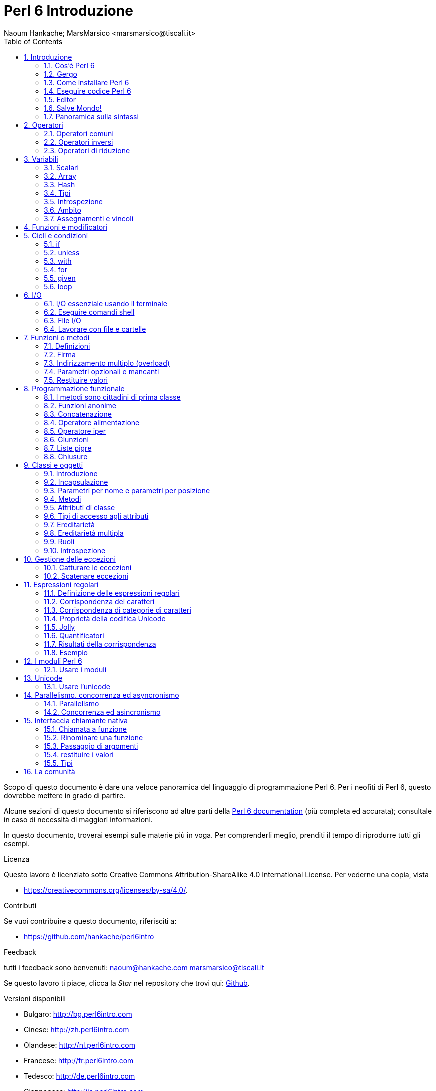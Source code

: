 = Perl 6 Introduzione
:descrizione: Introduzione generale a Perl 6
:Author: Naoum Hankache; MarsMarsico <marsmarsico@tiscali.it>
:keywords: perl6, perl 6, introduzione, perl6intro, perl 6 introduzione, perl 6 tutorial, perl 6 intro
:Revision: 1.0
:icons: font
:source-highlighter: pygments
//:pygments-style: manni
:source-language: perl6
:pygments-linenums-mode: table
:toc: left
:doctype: book
:lang: it


Scopo di questo documento è dare una veloce panoramica del linguaggio di
programmazione Perl 6. Per i neofiti di Perl 6, questo dovrebbe mettere in grado di partire.

Alcune sezioni di questo documento si riferiscono ad altre parti della http://docs.perl6.org[Perl 6 documentation]
(più completa ed accurata); consultale in caso di necessità di maggiori informazioni.

In questo documento, troverai esempi sulle materie più in voga.
Per comprenderli meglio, prenditi il tempo di riprodurre tutti gli esempi.

.Licenza
Questo lavoro è licenziato sotto Creative Commons Attribution-ShareAlike 4.0 International License.
Per vederne una copia, vista

* https://creativecommons.org/licenses/by-sa/4.0/.

.Contributi
Se vuoi contribuire a questo documento, riferisciti a:

* https://github.com/hankache/perl6intro

.Feedback
tutti i feedback sono benvenuti:
naoum@hankache.com
marsmarsico@tiscali.it

Se questo lavoro ti piace, clicca la _Star_ nel repository che trovi qui:
link:https://github.com/hankache/perl6intro[Github].

.Versioni disponibili
* Bulgaro: http://bg.perl6intro.com
* Cinese: http://zh.perl6intro.com
* Olandese: http://nl.perl6intro.com
* Francese: http://fr.perl6intro.com
* Tedesco: http://de.perl6intro.com
* Giapponese: http://ja.perl6intro.com
* Portoghese: http://pt.perl6intro.com
* Spagnolo: http://es.perl6intro.com

:sectnums:
== Introduzione
=== Cos'è Perl 6
Perl 6 è un linguaggio gradualmente tipizzato, di alto livello, general-purpose.
Perl 6 è multiparadigmatico. Supporta sia programmazione procedurale
che orientatata agli oggetti che funzionale.

.Il motto del Perl :
* TMTOWTDI (Pronounced Tim Toady): "There is more than one way to do it", ossia "c'è più di un modo per farlo".
* Le cose facili debbono restare facili, le difficili più semplici e le impossibili difficili.

=== Gergo
* *Perl 6*: è la specifica di un linguaggio con una test suite.
Le implementazioni che passano la test suite di specifica sono considerate Perl 6.
* *Rakudo*: è un compilatore Perl 6.
* *Rakudobrew*: è un manager d'installazione per Rakudo.
* *Zef*: è un installatore di moduli per Perl 6.
* *Rakudo Star*: è una raccolta che include Rakudo, Zef, una collezione di moduli Perl 6 e della documentazione.

=== Come installare Perl 6
.Linux

Per installare Rakudo Star, lancia questi comandi dal tuo terminale:
----
wget https://rakudo.perl6.org/downloads/star/rakudo-star-2017.04.tar.gz
tar xfz rakudo-star-2017.04.tar.gz
cd rakudo-star-2017.04
perl Configure.pl --gen-moar --prefix /opt/rakudo-star-2017.04
make install
----
Per altre opzioni, vai a http://rakudo.org/how-to-get-rakudo/#Installing-Rakudo-Star-Linux

.macOS
Ci sono quattro opzioni:

* Seguire gli stessi passi indicati per Linux
* Installazione secondo homebrew: `brew install rakudo-star`
* Installazione con MacPorts: `sudo port install rakudo`
* scaricare l'ultimo installer (file con estensione .dmg) from https://rakudo.perl6.org/downloads/star/

.Windows
. Scaricare l'ultimo installer (file con estensione .msi) da https://rakudo.perl6.org/downloads/star/ +
Se la tua architettura è una 32-bit, scarica il file x86; se è una 64-bit, il file x86_64.
. Dopo l'installazione accertati che `C:\rakudo\bin` sia nel PATH

.Docker
. Prendi l'immagine ufficiale per Docker `docker pull rakudo-star`
. Poi fai girare un container con l'immagine `docker run -it rakudo-star`

=== Eseguire codice Perl 6

Eseguire codice Perl 6 può essere fatto usando REPL (Read-Eval-Print Loop).
Per farlo apri un terminale, digita `perl6` e premi [Enter].
Questo farà apparire il prompt `>`.
Poi digita una linea di codice e digita [Enter].
REPL fornirà il valore della linea. Puoi digitare un'altra linea, oppure `exit`
e premere [Enter] per uscire da REPL.

Alternativamente, scrivi il tuo codice in un file, salvalo e fallo girare.
Si raccomanda che gli script Perl 6 abbiano l'estension `.pl6`.
Fai girare il file digitando `perl6 nomefile.pl6` nel terminale e premi [Enter].
A differenza di REPL, questo non scriverà automaticamente il risultato di
ogni linea: il codice deve contenere una istruzione opportuna (per esempio `say`)
per scrivere un output sul monitor.

REPL in generale si usa per fare delle prove su pezzetti specifici di codice,
tipicamente singole linee. Per programmi con più di una singola linea si raccomanda
di immagazzinarel prima in un file e poi far girare quello.

Linee singole possono essere provate anche non interattivamente sulla linea di comando
attaverso il comando `perl6 -e 'tuo-codice-qui'` e premendo [Enter].

[NOTE]
--
Rakudo Star contiene un editor di liea che permette di fare quasi tutto senza REPL.

Se hai installato il semplice Rakudo invece di Rakudo Star allor probabilmente non avrai
abilitate le funzionalità di editing  di linea (che sono frecce alto e basso per la storia,
sinistra e destra per editare l'input, completamento con il TAB).
Valuta di far girare i seguenti comandi per avere tutto disponibile:

* `zef install Linenoise` funziona su Windows, Linux e macOS

* `zef install Readline` se sei su Linux e preferisci la libreria _Readline_ library
--

=== Editor
Poiché scriveremo e salveremo il nostro codice Perl 6 per la maggior parte del tempo,
dovremmo avere un buon editor di testo che riconosca la sintassi Perl 6.

Personalmente uso e raccomando https://atom.io/[Atom].
Si tratta di un moderno editor di testo che fornisce nativamente riconoscimento sintattico di Perl 6

https://atom.io/packages/language-perl6[Perl 6 FE] è un altro riconoscitore sintattico di Perl 6 per Atom;
è derivato da un package originale corretto e riveduto.

Altre persone della comunità usano anche http://www.vim.org/[Vim], https://www.gnu.org/software/emacs/[Emacs] oppure
http://padre.perlide.org/[Padre].

Versioni recenti di Vim forniscono il riconoscimento sintattico nativamente.
Emacs e Padre richiederanno invece l'installaizone di package addizionali.

=== Salve Mondo!
Inizieremo dal tradizionale 'salve mondo'

[source,perl6]
say 'salve mondo';

che può anche essere scritto così:

[source,perl6]
'salve mondo'.say;

=== Panoramica sulla sintassi
Perl 6 è *free form*: Sei libero (la maggior parte delle volte) di usare un numero di spazi a piacere.

*Istruzioni* sono tipicamente una linea logica di codice, necessitano di finire con punto e virgola:
`say "Ciao" if True;`

*Espressioni* sono speciali tipi di istruzioni che ritornano un valore:
`1+2` restituirà `3`

Le espressioni sono composte da *Operandi* ed *Operatori*

Gli *operandi* possono essere:

* *Variabili*: un valore che può essere manipolato o cambiato.

* *Costanti*: un valore costante come un numero o una stringa.

Gli *operatore* vengono classificati nei seguenti tipi:

|===

| *Tipo* | *Descrizione* | *Esempio*

| Prefisso | precede l'operando | `++1`

| Infisso | tra operandi | `1+2`

| Postfisso | segue l'operando | `1++`

| Circumfisso | circonda l'operando | `(1)`

| Postcircumfisso | segue un operando, abbraccia l'altro  | `Array[1]`

|===

==== Identificatori
Gli identificatori sono nomi dati agli opernadi quando questi vengono definiti.

.Regole:
* Debbono iniziare con un carattere alfanumerico oppure con un trattino-basso.

* Possono contenere cifre numeriche (eccetto che al primo posto).

* Possono contenere trattini oppure apostrofi (eccetto che al primo o all'ultimo posto), dato che ci deve essere un carattere alfabetico alla destra di ogni trattino o di ogni apostrofo.

|===

| *Corretto* | *Scorretto*

| `var1` | `1var`

| `var-uno` | `var-1`

| `var'uno` | `var'1`

| `var1_` | `var1'`

| `_var` | `-var`

|===

.Notazini convenzionali:
* notazione a cammello: `variabileNo1`

* notazione kebab: `variabile-no1`

* notazione a serpente: `variabile_no1`

Sei libero di nominare i tuoi identificatori come preferisci; è buona pratica adottare una certa notazione in modo uniforme.

Usare nomi significativi facilita la tua vita di programmatore (e quella degli altri!).

* `var1 = var2 * var3` è una istruzione sintatticamente corretta, ma il suo scopo non è di immediata comprensione.
* `salario-mensile = paga-giornaliera * giorni-lavorati` sarebbe un modo milgiore di nominare queste variabili.

==== Commenti
Un commento è un testo che viene ignorato dal compilatore e viene usato come un appunto.

I commenti si dividono in tre tipi:

* su singola linea:
+
[source,perl6]
# questo è un commento su singola linea

* Annidati:
+
[source,perl6]
say #`(questo è un commento annidato) "Salve Mondo."

* Multi-linea:
+
[source,perl6]
-----------------------------
=begin commento
Questo è un commento multilinea.
Commento 1
Commento 2
=end commento
-----------------------------

==== Virgolettato
Le stringhe hanno bisogno di essere delimitate o da doppie virgolette oppure da virgolette singole.

Usa sempre le doppie virgolette se:

* la tua stringa contiene un apostrofo.

* la tua stringa contiene una variabile che deve essere interpolata.

[source,perl6]
-----------------------------------
say 'Salve Mondo';   # Salve Mondo
say "Salve Mondo";   # Salve Mondo
say "l'amo";         # l'amo
my $nome = 'John Doe';
say 'Salve $nome';   # Salve $nome
say "Salve $nome";   # Salve John Doe
-----------------------------------

== Operatori

=== Operatori comuni
Nella tabella qui sotto vediamo gli operatori più comunemente usati.
[cols="^.^5m,^.^5m,.^20,.^20m,.^20m", options="header"]
|===

| Operatore | Tipo | Descrizione | Esempio | Risultato

| + | Infisso | Addizione | 1 + 2 | 3

| - | Infisso | Sottrazione | 3 - 1 | 2

| * | Infisso | Moltiplicazione | 3 * 2 | 6

| ** | Infisso | Elevamento a potenza | 3 ** 2 | 9

| / | Infisso | Divisione | 3 / 2 | 1.5

| div | Infisso | Divisione Intera (arrotondamento per difetto) | 3 div 2 | 1

| % | Infisso | Modulo | 7 % 4 | 3

.2+| %% .2+| Infisso .2+| Divisibilità | 6 %% 4 | False

<| 6 %% 3 <| True

| gcd | Infisso | Massimo comune divisore | 6 gcd 9 | 3

| lcm | Infisso | Minimo comune multiplo | 6 lcm 9 | 18

| == | Infisso | Uguaglianza numerica | 9 == 7  | False

| != | Infisso | Disuguaglianza numerica | 9 != 7  | True

| < | Infisso | Minore di | 9 < 7  | False

| > | Infisso | Maggiore di | 9 > 7  | True

| \<= | Infisso | Minore o uguale | 7 \<= 7  | True

| >= | Infisso | Maggiore o uguale | 9 >= 7  | True

| eq | Infisso | Uguaglianza tra stringhe | "Giovanni" eq "Giovanni"  | True

| ne | Infisso | Disuguaglianza tra stringhe | "Giovanni" ne "Giovanna"  | True

| = | Infisso | Assegnamento | my $var = 7  | Assegna il valore di `7` alla variabile `$var`

.2+| ~ .2+| Infisso .2+| Concatenazione tra stringhe | 9 ~ 7 | 97

<m| "Hei " ~ "là"  <| Hei là

.2+| x .2+| Infisso .2+| Replicazione di stringhe | 13 x 3  | 131313

<| "Ciao " x 3  <| Ciao Ciao Ciao

.5+| ~~ .5+| Infisso .5+| Corrispondenza intelligente | 2 ~~ 2  | True

<| 2 ~~ Int <| True

<| "Perl 6" ~~ "Perl 6" <| True

<| "Perl 6" ~~ Str <| True

<| "illuminismo" ~~ /lumi/ <| ｢lumi｣

.2+| ++ | Prefisso | Incremento | my $var = 2; ++$var;  | PRIMA incrementa di 1 la variabile e ritorna il risultato `3`

<m| Postfisso <d| Incremento <m| my $var = 2; $var++;  <| Ritorna la variabile `2` e POI la incrementa

.2+|\--| Prefisso | Decremento | my $var = 2; --$var;  | PRIMA decrementa la variabile di 1 e ritorna il risultato `1`

<m| Postfisso <d| Decremento <m| my $var = 2; $var--;  <| Ritorna la variabile `2` e POI la decrementa

.3+| + .3+| Prefisso .3+| Forza l'operando ad un valore numerico | +"3"  | 3

<| +True <| 1

<| +False <| 0

.3+| - .3+| Prefisso .3+| Forza l'opernaod ad un valroe numerico e ne ritorna la negazione | -"3"  | -3

<| -True <| -1

<| -False <| 0

.6+| ? .6+| Prefisso .6+| Forza l'operando ad un valore booleano | ?0 | False

<| ?9.8 <| True

<| ?"Ciao" <| True

<| ?"" <| False

<| my $var; ?$var; <| False

<| my $var = 7; ?$var; <| True

| ! | Prefisso | Forza l'operando ad un valore booleano e ne ritorna la negazione | !4 | False

| .. | Infisso | Intervallo |  0..5  | Crea un intervallo da 0 a 5

| ..^ | Infisso | Intervallo con estremo escluso |  0..^5  | Crea un intervallo da 0 a 4

| ^.. | Infisso | Intervallo con estremo escluso |  0^..5  | Crea un intervallo da 1 a 5

| \^..^ | Infisso | Intervallo con estremi esclusi |  0\^..^5  | Crea un intervallo da 1 a 4

| ^ | Prefisso | Intervallo unario |  ^5  | Come fosse 0..^5; crea un intervallo da 0 a 4

| ... | Infisso | Costruttore pigro di liste |  0...9999  |  ritorna gli elementi solo se richiesti

.2+| {vbar} .2+| Prefisso .2+| Spalmatore | {vbar}(0..5)  | (0 1 2 3 4 5)

<| {vbar}(0\^..^5)  <| (1 2 3 4)

|===

=== Operatori inversi

Aggiungendo una `R` prima di ogni operatore si rovesceranno i suoi operandi.

[cols=".^m,.^m,.^m,.^m", options="header"]
|===
| Operazione normale | Risultato | Operazione inversa | Risultato

| 2 / 3 | 0.666667 | 2 R/ 3 | 1.5

| 2 - 1 | 1 | 2 R- 1 | -1

|===

=== Operatori di riduzione

Gli operatori di riduzione lavorano su liste di valori.
Si formano avvolgendo l'operatore tra parentesi quadre `[]`

[cols=".^m,.^m,.^m,.^m", options="header"]
|===
| Operazione normale | Risultato | Operatore di riduzione | Risultato

| 1 + 2 + 3 + 4 + 5 | 15 | [+] 1,2,3,4,5 | 15

| 1 * 2 * 3 * 4 * 5 | 120 | [*] 1,2,3,4,5 | 120

|===

NOTE: Per vedere una lista completa degli operatori, incluse le precedenze tra di loro, vai qui https://docs.perl6.org/language/operators

== Variabili
Le variabili Perl 6 sono classificate in tre categorie: scalari, array e hash.

Un *sigillo* è un carattere che viene usato come prefisso per categorizzare le variabili.

* `$` per gli scalari
* `@` per gli array
* `%` per gli hash

=== Scalari
Gli scalari portano un singolo valore oppure un puntatore.

[source,perl6]
----
# Stringa
my $nome = 'John Doe';
say $nome;

# Interi
my $anni = 99;
say $anni;
----

Sugli scalari si può applicare un gruppo specifico di operazioni, dipendentemente dal valore che portano.

[source,perl6]
.Stringhe
----
my $nome = 'John Doe';
say $nome.uc;
say $nome.chars;
say $nome.flip;
----

----
JOHN DOE
8
eoD nhoJ
----

NOTE: Per avere una lista completa dei metodi applicabili alle stringhe, vedi qui https://docs.perl6.org/type/Str

[source,perl6]
.Interi
----
my $anni = 17;
say $anni.is-prime;
----

----
True
----

NOTE: Per avere una lista completa dei metodi applicabili agli interi vei qui https://docs.perl6.org/type/Int

[source,perl6]
.Numeri razionali
----
my $anni = 2.3;
say $anni.numerator;
say $anni.denominator;
say $anni.nude;
----

----
23
10
(23 10)
----

NOTE: Per una lista completa dei metodi applicabili ai numeri razionali vedi qui https://docs.perl6.org/type/Rat

=== Array
Gli array (alias vettori, liste etc ndt.) sono liste contenenti valori multipli.

[source,perl6]
----
my @animali = 'cammello','lama','gufo';
say @animali;
----

Sugli array si possono fare un sacco di perazioni, come mostrato nell'esempio sottostante:

TIP: La tilde `~` si usa per la concatenazione delle stringhe.

[source,perl6]
.`Script`
----
my @animali = 'cammello','vigogna','lama';
say "Nello zoo ci sono " ~ @animali.elems ~ " animali";
say "Gli animali sono: " ~ @animali;
say "Adotterò un gufo per lo zoo";
@animali.push("gufo");
say "Ora il mio zoo ha: " ~ @animali;
say "Il primo animale adottato fu " ~ @animali[0];
@animali.pop;
say "Sfortunatamente il gufo è volato via e siamo rimasti con: " ~ @animali;
say "Stiamo chiudendo lo zoo tenendo un solo animale";
say "Stiamo lasciando andare: " ~ @animali.splice(1,2) ~ " e teniamo il " ~ @animali;
----

.`Output`
----
Nello zoo ci sono 3 animali
Gli animali sono: cammello vigogna lama
Adotterò un gufo per lo zoo
Ora il mio zoo ha: cammello vigogna lama gufo
Il primo animale adottato fu il cammello
Sfortunatamente il gufo è volato via e siamo rimasti con: cammello vigogna lama
Stiamo chiudendo lo zoo tenendo un solo animale
Stiamo lasciando andare: vigogna lama e teniamo il cammello
----

.Spiegazione
`.elems` ritorna il numero degli elementi di un array. +
`.push()` aggiunge uno o più elementi all'array. +
Possiamo accedere ad uno specifico elemento dell'array specificando la sua posizione `@animali[0]`. +
`.pop` rimuove l'ultimo elemento dell'array e lo restituisce. +
`.splice(a,n)` rimuove `n` elmenti iniziando dalla posizione `a`.

==== array a dimensione fissata
Un array semplice viene dichiarato così:
[source,perl6]
my @array;

L'array semplice può avere una lunghezza qualsiasi e per questo viene chiamato auto-estensibile. +
L'array accetta qualsiasi numero di valori, senza restrizioni.

Al contrario, possiamo creare array a dimesione fissata. +
Questi array non possono ricevere accessi oltre la dimensione data.

Per dichiarare un array di dimensione fissata devi specificare il massimo numero di elementi tra parentesi quadre subito dopo il suo nome:
[source,perl6]
my @array[3];

Questo array potrà tenere al massimo tre valori, indicizzati da 0 a 2.

[source,perl6]
----
my @array[3];
@array[0] = "primo valore";
@array[1] = "secondo valore";
@array[2] = "terzo valore";
----

Non potrai aggiungere un quarto valore:
[source,perl6]
----
my @array[3];
@array[0] = "primo valore";
@array[1] = "secondo valore";
@array[2] = "terzo valore";
@array[3] = "quarto valore";
----


Otterresti il seguente messaggio di errore:
[source,perl6]
----
Index 3 for dimension 1 out of range (must be 0..2)
----

==== Array multidimensionali
Gli array che abbiamo visto sono monodimensionali. +
Fortunatamente possiamo definirne anche di multidimensionali in Perl 6.

[source,perl6]
my @tbl[3;2];

Questo array è mulitidimensionale.
La prima dimensione può avere un massimo di tre valori e la seconda un massimo di due.

Pensa ad una griglia 3x2.

[source,perl6]
----
my @tbl[3;2];
@tbl[0;0] = 1;
@tbl[0;1] = "x";
@tbl[1;0] = 2;
@tbl[1;1] = "y";
@tbl[2;0] = 3;
@tbl[2;1] = "z";
say @tbl
----

----
[[1 x] [2 y] [3 z]]
----

.Rappresentazione visuale di un array:
----
[1 x]
[2 y]
[3 z]
----

NOTE: Per avere una guida completa sugli array vedi qui https://docs.perl6.org/type/Array

=== Hash
[source,perl6]
.Un hash è un insime di coppie chiave/valore.
----
my %capitali = ('Italia','Roma','Germania','Berlino');
say %capitali;
----

[source,perl6]
.Un altra forma, più succinta, di popolare un hash:
----
my %capitali = (Italia => 'Roma', Germania => 'Berlino');
say %capitali;
----

Alcuni metodi che possono essere applicati agli hash:
[source,perl6]
.`Script`
----
my %capitali = (Italia => 'Roma', Germania => 'Berlino');
%capitali.push: (Francia => 'Parigi');
say %capitali.kv;
say %capitali.keys;
say %capitali.values;
say "La capitale della Francia è: " ~ %capitali<Francia>;
----

.`Output`
----
(Francia Parigi Germania Berlino Italia Roma)
(Francia Germania Italia)
(Parigi Berlino Roma)
La capitale della Francia è: Parigi
----

.Spiegazione
`.push: (chiave => 'valore')` aggiunge una nuova coppia chiave/valore. +
`.kv` ritorna una lista contenente tutte le chiavi ed i valori. +
`.keys` ritorna una lista contenente tutte le chiavi. +
`.values` ritorna una lista contenente tutti i valori. +
Possiamo accedere ad uno specifico valore nell'hash specificando la sua chaive, così `%hash<key>`

NOTE: Per avere una guida completa sugli hash vedi qui https://docs.perl6.org/type/Hash

=== Tipi
Nei precedenti esempi non abbiamo specificato che tipo di valori le variabili dovrebbero contenere.

TIP: `.WHAT` ritornerà il tipo di valore contentuo in una variabile.

[source,perl6]
----
my $var = 'Text';
say $var;
say $var.WHAT;

$var = 123;
say $var;
say $var.WHAT;
----

Come puoi vedere nell'esempio qui sopra, il tipo di valore in `$var` prima era (Str) e poi è diventato (Int).

Questo stile di programmazionie viene chiamato tipizzazione dinamica. Dinamica nel senso che le variabili possono contenere valori di ogni tipo (tipo Any ndt).

Prova a far girare questo esempio: +
Nota `Int` prima del nome della variabile.

[source,perl6]
----
my Int $var = 'Text';
say $var;
say $var.WHAT;
----

Fallirà con questo messaggio di errore: `Type check failed in assignment to $var; expected Int but got Str`
 controllo sul tipo fallito per $var; mi aspettavo un Int ma ho ricevuto Str]

Ciò che è successo è che abbiamo specificato che la variabile avrebbe dovuto essere di un tipo (Int), ma quando l'abbiamo assegnata ad una stringa è fallita.

Questo stile di programmazione si chiama tipizzazione statica. Statica nel senso che i tipi delle variablili sono definiti prima degli assegnamenti e non possono più cambiare.

Il Perl 6 è classificato come *gradualmente tipizzato*; esso permette sia la tipizzazione *statica* che quella *dinamica*.

.Anche array ed hash possono essere tipizzati staticamente:
[source,perl6]
----
my Int @array = 1,2,3;
say @array;
say @array.WHAT;

my Str @multilingual = "Ciao","Salut","Hallo","您好","안녕하세요","こんにちは";
say @multilingual;
say @multilingual.WHAT;

my Str %capitali = (Italia => 'Roma', Germania => 'Berlino');
say %capitali;
say %capitali.WHAT;

my Int %country-codes = (Italia => 39, Germania => 49);
say %country-codes;
say %country-codes.WHAT;
----

.Qui sotto una lista dei tipi più comunemente usati:
Probabilmente non userai mai i primi due ma essi vengono inclusi in questa lista per completezza.

[cols="^.^1m,.^3m,.^2m,.^1m, options="header"]
|===

| *Tipo* | *Descrizione* | *Esempio* | *Risultato*

| Mu | La radice della gerarchia dei tipi del Perl 6 | |

| Any | Classe base per nuove classi e per la maggior parte delle classi predefinite | |

| Cool | Valore che può essere trattato indifferentemente come una stringa oppure come un numero | my Cool $var = 31; say $var.flip; say $var * 2; | 13 62

| Str | Stringa di caratteri | my Str $var = "NEON"; say $var.flip; | NOEN

| Int | Intero (precisioine arbitraria) | 7 + 7 | 14

| Rat | Numero razionale (precisione limitata) | 0.1 + 0.2 | 0.3

| Bool | Booleano | !True | False

|===

=== Introspezione

Introspezione è il processo per cui si ottiene una informazione sulle proprietà di un oggetto, come il tipo. +
In un esempio precedente abbiamo usato `.WHAT` per ottenere il tipo di una variabile.

[source,perl6]
----
my Int $var;
say $var.WHAT;    # (Int)
my $var2;
say $var2.WHAT;   # (Any)
$var2 = 1;
say $var2.WHAT;   # (Int)
$var2 = "Hello";
say $var2.WHAT;   # (Str)
$var2 = True;
say $var2.WHAT;   # (Bool)
$var2 = Nil;
say $var2.WHAT;   # (Any)
----

Il tipo di una variabile che contiene un valore è correlato a tale valore. +
Il tipo di una variabile vuota dichiarata staticamente è il tipo con il quale è stata dichiarata. +
Il tipo di una variabile vuote che non è stata dichiarata staticamente è `(Any)` +
Per cancellare il valroe di una variabile assegnale `Nil`.

=== Ambito
Prima di usare una variabile per la prima volta essa deve essere dichiarata.

Ci sono molti dichiaratori in Perl 6. Finora abbiamo usato il `my`.

[source,perl6]
my $var=1;

Il `my` fornisce alla variabile un ambito *lessicale*.
In altre parole la variabile sarà accessibile nel nello stesso blocco in cui è stata dichiarata.

Un blocco in Perl 6 è delimitato dalle parentesi graffe `{ }`.
Se non ci sono blocchi la variabile sarà disponibile nell'intero script.

[source,perl6]
----
{
  my Str $var = 'testo';
  say $var;   # è accessibile
}
say $var;   # non è accessibile, dà errore
----

Dato che una variabile è accessibile nel blocco dove viene definita, lo stesso nome di variabile può tranquillamente essere usato in un altro blocco.

[source,perl6]
----
{
  my Str $var = 'Text';
  say $var;
}
my Int $var = 123;
say $var;
----

=== Assegnamenti e vincoli
Abbiamo visto negli esempi precedenti come *assegnare valori alle variabili. +
Un *assegnamento* viene fatto tramite l'operatore `=`.
[source,perl6]
----
my Int $var = 123;
say $var;
----

IL valore assegnato ad una variabile si può cambiare:

[source,perl6]
.Assegnamento
----
my Int $var = 123;
say $var;
$var = 999;
say $var;
----

.`Output`
----
123
999
----

D'altro canto, non possiamo cambiare il valore di una variabile quando questo è *vincolato*. +
Il *vincolo* viene definito tramite l'operatore `:=`.

[source,perl6]
.Vincolo
----
my Int $var := 123;
say $var;
$var = 999;
say $var;
----

.`Output`
----
123
Cannot assign to an immutable value
----

[source,perl6]
.le variabili possono anche essere vincolate ad altre variabli:
----
my $a;
my $b;
$b := $a;
$a = 7;
say $b;
$b = 8;
say $a;
----

.`Output`
----
7
8
----

Vincolare le variabili è bidirezionale. +
`$a := $b` and `$b := $a` hanno lo stesso effetto.

NOTE: Per avere più informazioni sulle variabli vedi qui https://docs.perl6.org/language/variables

== Funzioni e modificatori

Ci sono differenze tra funzioni e modificatori. +
Le funzioni non cambiano lo stato dell'oggetto su cui vengono chiamate ad operare. +
I modificatori sì.

[source,perl6,linenums]
.`Script`
----
my @numeri = [7,2,4,9,11,3];

@numeri.push(99);
say @numeri;      #1

say @numeri.sort; #2
say @numeri;      #3

@numeri.=sort;
say @numeri;      #4
----

.`Output`
----
[7 2 4 9 11 3 99] #1
(2 3 4 7 9 11 99) #2
[7 2 4 9 11 3 99] #3
[2 3 4 7 9 11 99] #4
----

.Spiegazione
`.push` è un modificatore; esso cambia lo stato dell'array (#1)

`.sort` è una funzione; essa ritorna un array ordinato ma non modifica lo stato iniziale dell'array:

* (#2) mostra che viene ritornato un array ordinato.

* (#3) mostra che l'array iniziale è rimasto immutato.

Per forzare una funzione a comportarsi da modificatore usiamo `.=` invece di `.` (#4) (linea 9 dello script)

== Cicli e condizioni
Perl 6 ha molti costrutti condizionali e ciclici.

=== if
Il codice gira solo se la condizione specificata viene soddisfatta, ossia una espressione viene valutata come `True`.

[source,perl6]
----
my $anni = 19;

if $anni > 18 {
  say 'Benvenuto'
}
----

In Perl 6, possiamo invertire il codice condizionato e la condizione. +
Anche se il codice e la condizione vengono invertiti, la condizione viene sempre valutata per prima.

[source,perl6]
----
my $anni = 19;

say 'Benvenuto' if $anni > 18;
----

Se la condizione non viene soddisfatta, possiamo specificare blocchi da eseguire in alternativa usando:

* `else`
* `elsif`

[source,perl6]
----
# fai girare lo stesso codice per valori dfferenti della variabile
my $numero_di_posti = 9;

if $numero_di_posti <= 5 {
  say 'sono una berlina'
} elsif $numero_di_posti <= 7 {
  say 'sono una station'
} else {
  say 'sono un furgone'
}
----

=== unless
La versione negata di una istruzione `if` può essere `unless`.

Il codice seguente:

[source,perl6]
----
my $scarpe-pulite = False;

if not $scarpe-pulite {
  say 'Pulisciti le scarpe'
}
----
può essere scritto così:

[source,perl6]
----
my $scarpe-pulite = False;

unless $scarpe-pulite {
  say 'Pulisciti le scarpe'
}
----

La negazione, in Perl 6, viene fatta usando o `!` o `not`.

`unless (codizione)` viene usato al posto di `if not (condizione)`.

`unless` non può avere una clausola di alternativa `else`.

=== with

`with` si comporta come `if`, ma controlla se la variabile sia definita.

[source,perl6]
----
my Int $var=1;

with $var {
  say 'Ciao'
}
----

Se fai girare il codice senza assegnare una valore alla variabile, non accade nulla.
[source,perl6]
----
my Int $var;

with $var {
  say 'Ciao'
}
----

`without` è la versione negata di `with`. Puoi vederne un'analogia di `unless`.

se il primo `with` non viene soddisfatto, si può specificare un percorso alternativo con `orwith`. +
`with` ed `orwith` sono analoghi ad `if` ed `elsif`.

=== for

Il ciclo `for` itera su valori multipli.

[source,perl6]
----
my @array = [1,2,3];

for @array -> $array-item {
  say $array-item * 100
}
----

Nota che abbiamo creato una variabile di iterazione `$array-item` e poi eseguito l'operazione `*100` su ogni occorrenza della stessa.

=== given

`given` è l'equivalente Perl 6 dell'istruzione switch che si trova in altri linguaggi,
ma molto più potente.

[source,perl6]
----
my $var = 42;

given $var {
    when 0..50 { say 'minore di o uguale a 50'}
    when Int { say "è un Int" }
    when 42  { say 42 }
    default  { say "eh?" }
}
----

A seguito di una condizione soddisfatta, il processo di confronto si interrompe.

L'alternativa è usare `proceed` che dice a Perl 6 di continuare i confronti anche dopo un successo.
[source,perl6]
----
my $var = 42;

given $var {
    when 0..50 { say 'minore di o uguale a 50';proceed}
    when Int { say "è un Int";proceed}
    when 42  { say 42 }
    default  { say "eh?" }
}
----

=== loop

`loop` è un altro modo di scrivere un ciclo `for`.

In realtà `loop` sarebbe il `for` per come è scritto nei linguaggi di programmazione della famiglia che si rifà al C.

Infatti il Perl 6 appartiene a tale famiglia.

[source,perl6]
----
loop (my $i = 0; $i < 5; $i++) {
  say "Il numero corrente è $i"
}
----

NOTE: Per avere più informazioni su cicli e costrutti condizioniali vedi qui https://docs.perl6.org/language/control

== I/O
In Perl 6 due delle più comuni interfacce di _Input/Output_ sono il _terminale_ ed i _file_.

=== I/O essenziale usando il terminale

==== say
`say` scrive sullo standard output. Aggiunge un a-capo alla fine. In altre parole il seguente codice:

[source,perl6]
----
say 'Salve Signora.';
say 'Salve Signore.';
----
viene scritto su due linee separate.

==== print
`print` invece si comporta come `say` ma senza aggiungere l'a-capo.

Prova a sostituire `say` con `print` e confronta i risultati.

==== get
`get` viene usato per catturare l'ingresso dal terminale.

[source,perl6]
----
my $name;

say "Ciao, come ti chiami?";
$name = get;

say "Caro $name benvenuto al Perl 6";
----

Quando il codice qui sopra viene eseguito il terminale aspetterà che tu inserisca un nome. Poi premi [Enter].
In questo modo ti saluterà.

==== prompt
`prompt` è una combinazione di `print` e `get`.

L'esempio sopra può essere scritto così:

[source,perl6]
----
my $nome = prompt "Ciao come ti chiami? ";

say "Caro $nome benvenuto a Perl 6";
----

=== Eseguire comandi shell
Si possono usare due subroutine per far girare comandi shell:

* `run` Fa girare un comando esterno senza coinvolgere shell.

* `shell` Fa girare un comando mediante una vera system shell; esso dipende sia dalla shell di sistema sia dalla piattaforma.
Tutti i meta caratteri tipici della shell verranno interpretati proprio dalla shell di sistema, inclusa pipe, ridirezione, variabili di ambiente, sostituzioni ecc.

[source,perl6]
.Fai girare questo codice se lavori su piattaforma Linux/macOS
----
my $nome = 'Neo';
run 'echo', "ciao $nome";
shell "ls";
----

[source,perl6]
.Fai girare questo se lavori su piattaforma Windows
----
shell "dir";
----
`echo` ed `ls` sono comandi Linux: +
`echo` stampa un testo su terminale (equivalente a `say` in Perl 6) +
`ls` lista tutti i file e le cartelle del direttorio corrente

`dir` equivale a `ls` quando sei su Windows.


=== File I/O
==== slurp
`slurp` si usa per leggere dati da un file.

Crea un file di testo con il seguente contenuto:

.datafile.txt
----
Giovanni 9
Giovannino 7
Giovanna 8
Gianna 7
----
[source,perl6]
----
my $data = slurp "datafile.txt";
say $data;
----

==== spurt
`spurt` si usa per scrivere dati in un file.

[source,perl6]
----
my $nuovodato = "nuovi punti:
Paul 10
Paulie 9
Paulo 11";

spurt "nuovodatafile.txt", $nuovodato;
----

Dopo aver fatto girare il codice qui sopra avremo un nuovo file _nuovodatafile.txt_ ; esso conterrà i nuovi punti.

=== Lavorare con file e cartelle
Perl 6 può listare il contentuo di una cartella senza ricorrere alla shell di comando (per esempio se vogliamo fare un `ls`).

[source,perl6]
----
say dir;                # Lista di file e cartelle nel direttorio corrente
say dir "/Documents";   # Lista di file e cartelle nel direttorio specificato
----

In oltre puoi creare e cancellare cartelle.

[source,perl6]
----
mkdir "nuovacartella"; # crea una nuova cartella
rmdir "nuovacartella"; # cancella una cartella vuota e ritorna un errore se non è vuota
----

Puoi anche controllare se un certo percorso esista; puoi controllare se sia un file, oppure una cartella:

Nella cartella dove farai girare lo script sottostante, crea prima una sottocartella vuota chiamata `cartella123` e crea anche un file vuoto chiamato `script123.pl6`

[source,perl6]
----
say "script123.pl6".IO.e;
say "cartella123".IO.e;

say "script123.pl6".IO.d;
say "cartella123".IO.d;

say "script123.pl6".IO.f;
say "cartella123".IO.f;
----

`IO.e` controlla che la cartella o il file esistano. +
`IO.f` controlla che il percorso sia un file. +
`IO.d` controlla che il percorso sia una cartella.

ATTENZIONE: Gli utenti Windows possono usare sia `/` che `\\` per definire le cartelle +
`C:\\rakudo\\bin` +
`C:/rakudo/bin` +

NOTE: Per avere più informazioni sull'I/O vedi qui https://docs.perl6.org/type/IO

== Funzioni o metodi
=== Definizioni
Le *Subroutine* (chiamate anche *sub* o *funzioni* o *procedure* o *metodi*) sono strumenti per riutilizzare delle specifiche funzionalità. +

La definizione di una subroutine inizia con la parola chiave `sub`. Dopo la loro definizione possono essere chiamate tramite il loro identificativo. +
Prova questo esempio:

[source,perl6]
----
sub saluto-alieno {
  say "Salve terrestri";
}

saluto-alieno;
----

L'esempio precedente mostra una subroutine che non richiede alcun input.

=== Firma
Le subroutine possono richiedere un input. Tali input vengono forniti tramite *argomenti*. Gli argomenti sono anche detti *parametri*. Il numero ed il tipo di parametri che una subroutine definisce viene chiamato *firma*.

La subroutine qui sotto accetta un argomento di tipo stringa.

[source,perl6]
----
sub saluta (Str $nome) {
    say "Ciao " ~ $name ~ "!!!!"
}
saluta "Paolo";
saluta "Paola";
----

=== Indirizzamento multiplo (overload)
Ci possono essere subroutine che hanno lo stesso nome ma firme diverse.
Quando si chiama una subroutne, l'ambiente di esecuzione decide quale versione usare basandosi sul numero e sul tipo degli argomenti forniti. Questo tipo di subroutine è definito nello stesso modo con cui si definiscono le normali sub eccetto per il fatto che usiamo la parola chiave `multi` al posto dell'originale `sub`.

[source,perl6]
----
multi saluti($nome) {
    say "Buongiorno $nome";
}
multi saluti($nome, $titolo) {
    say "Buongiorno $titolo $nome";
}

saluti "Giovannino";
saluti "Laura","Signora";
----

=== Parametri opzionali e mancanti
Se una subroutine viene definita per accettare un argomento e noi invece la chiamiamo senza fornire tale argomento avremo un fallimento.

Perl 6 allora fornisce la possiblilità di definire:

* Parametri opzionali
* Parametri mancanti

I parametri opzionali vengono definiti aggiungendo `?` al nome del parametro.

[source,perl6]
----
sub saluta($nome?) {
  with $nome { say "Ciao " ~ $nome }
  else { say "Ciao" }
}
saluta;
saluta("Laura");
----

Se non hai bisogno di fornire un argomento, puoi definirne uno in caso di mancanza. +
Per farlo assegni un valore al tuo parametro in fase di definizione.

[source,perl6]
----
sub saluta($nome="Matteo") {
  say "Ciao " ~ $name;
}
saluta;
saluta("Laura");
----

=== Restituire valori
Tutte le subroutine che abbiamo visto *fanno qualcosa* -- scrivono del testo al terminale.

Talvolta, tuttavia, eseguiamo subroutine perché ci *restituiscano* un valore con il fino di usarlo nei passi successivi del nostro programma.

Se una funzione giunge alla fine del suo blocco, l'ultima istruzione o espressione determinerà il valore di ritorno; è il *ritorno implicito*

[source,perl6]
.Ritorno implicito
----
sub quadrato ($x) {
  $x ** 2;
}
say "7 a quadrato è uguale a " ~ quadrato(7);
----

Per leggibilità e pulizia del codice, potrebbe essere bene specificare _esplicitamente_ che cosa viene restituito; usiamo allora la parola chiave `return`; è il *ritorno esplicito*
[source,perl6]
.Ritorno esplicito
----
sub quadrato ($x) {
  return $x ** 2;
}
say "7 al quadrato è uguale a " ~ quadrato(7);
----
==== Vincolare i valori di ritorno
In un esempio precedente abbiamo visto come possiamo vincolare gli argomenti ad essere di un certo tipo.
Possiamo fare lo stesso con i valori di ritorno.

Per vincolare il valore di ritorno ad un certo tipo, possiamo usare la parola chiave `returns` oppure la notazione a freccia `-\->`.

[source,perl6]
.uso di returns
----
sub quadrato ($x) returns Int {
  return $x ** 2;
}
say "1.2 al quadrato è uguale a " ~ quadrato(1.2);
----

[source,perl6]
.uso della notazione a freccia
----
sub quadrato ($x --> Int) {
  return $x ** 2;
}
say "1.2 al quadrato è uguale a " ~ quadrato(1.2);
----
Se sbagliamo a fornire un valore di ritorno che sia allineato con il vincolo di tipo, avremo un errore di questo tipo.

----
Type check failed for return value; expected Int but got Rat (1.44)
----

[TIP]
====
Il vincolo sul tipo può fare un controllo aggiuntivo: la sua definitezza.

Negli esempi precedente abbiamo specificato che il valore atteso doveva essere Int.

Possiamo specificare anche che il valore da ritornare debba essere strettamente definito (oppure indefinito) usando queste notazioni: +
`-\-> Int:D` e `-\-> Int:U`

Ossia, è buona pratica usare questo tipo di vincoli. +
Qui sotto la versione modificata degll'esempio precedente che usa la faccina `:D` per vincolare l'intero ritornato ad essere anche definito.

[source,perl6]
----
sub quadrato ($x --> Int:D) {
  return $x ** 2;
}
say "1.2 al quadrato è uguale a " ~ quadrato(1.2);
----
====

NOTE: Per avere più informazioni su procedure e funzioni vedi qui https://docs.perl6.org/language/functions

== Programmazione funzionale
In questo capitolo daremo un'occhiata ad alcune funzionalità orientate alla programmazione funzionale.

=== I metodi sono cittadini di prima classe
I metodi sono cittadini di prima classe:

* possono essere passate come argomenti

* possono essere ritornate da altre funzini

* possono essere assegnae a variabili

Un ottimo esempio di questo è la funzione `map`. +
`map` è una _funzione di alto livello_, può accettare un'altra funzione come agomento.

[source,perl6]
.Script
----
my @vettore = <1 2 3 4 5>;
sub quadrato($x) {
  $x ** 2
}
say map(&quadrato,@vettore);
----

.Output
----
(1 4 9 16 25)
----

.Spiegazione
Abbiamo definito la subroutine `quadrato` che prende un argomento e lo eleva al quadrato. +
Poi abbiamo usato `map`, una funzione di alto livello, e le abbiamo passato due argomenti: la funzione `quadrato` ed un vettore di interi. +
Il risultato è un vettore di elementi al quadrato.

Nota che per passare la funzione come argomento abbiamo avuto bisogno di anteporle `&`.

=== Funzioni anonime
Una funzione anonime non è legata ad un identificatore, non ha un nome.
Una *funzione anonima* si chiama anche *lambda*. +

Proviamo a riscrivere l'esempio `map` ed usiamo una funzione anonima
[source,perl6]
----
my @vettore = <1 2 3 4 5>;
say map(-> $x {$x ** 2},@vettore);
----
Nota che invece di dichiarare la funzioine `quadrato` e passarla come argomento a `map` abbiamo invece definitio questa funzione anonima `\-> $x {$x ** 2}`.

Nel gego del Perl 6 quesa notazione si chiama `blocco a punta`.

[source,perl6]
.Un blocco a punta può essere usato per assegnare funzioni a variabili:
----
my $quadrato = -> $x {
  $x ** 2
}
say $quadrato(9);
----

=== Concatenazione
In Perl 6 i metodi possono essere concatenati: in tal modo non è più necessario passare il risultato di un metodo ad un altro come argomento.

Per esempio: Dato un array, puoi voler ritornare i valori unici dell'array, ordinati dal maggiore al minore.

Questa è la soluzione _senza concatenazione_:

[source,perl6]
----
my @array = <7 8 9 0 1 2 4 3 5 6 7 8 9>;
my @final-array = reverse(sort(unique(@array)));
say @final-array;
----
Qui chiamiamo la procedura `unique` su `@array`, e passiamo il risultato come argomento a `sort`, e poi passiamo il risultato a `reverse`.

Al contrario, usando i metodi concatenati, l'esempio sopra può essere riscritto così:

[source,perl6]
----
my @array = <7 8 9 0 1 2 4 3 5 6 7 8 9>;
my @final-array = @array.unique.sort.reverse;
say @final-array;
----

_molto più leggibile_!

=== Operatore alimentazione
L' *operatore alimentazione*, chiamato _pipe_ in alcuni linguaggi di programmazione funzionale, illustra ulteriormente le tecniche di concatenazione.

[source,perl6]
.Alimentazione in avanti (o finale)
----
my @array = <7 8 9 0 1 2then sort it 4 3 5 6 7 8 9>;
@array ==> unique()
       ==> sort()
       ==> reverse()
       ==> my @final-array;
say @final-array;
----

.Spiegazione
----
Inizi con `@array` poi restituisci una lista di elementi unici
                   poi li ordini
                   poi inverti questo ordine
                   poi li memorizzi nel risultato @final-array
----
Qui il metodo delle chiamate è `top-down` -- dal primo passo all'ultimo.


[source,perl6]
.Alimentazione inversa (o causale)
----
my @array = <7 8 9 0 1 2 4 3 5 6 7 8 9>;
my @final-array-v2 <== reverse()
                   <== sort()
                   <== unique()
                   <== @array;
say @final-array-v2;
----

.Spiegazione
Nella sostanza l'alimentazione inversa è identica a quella in avanti. +
Il flusso si inverte, dal passo finale al primo passo.

=== Operatore iper
L' *operatore iper* `>>.` chiama un metodo su tutti gli elementi di una lista e ritorna la lista dei risultati.
[source,perl6]
----
my @array = <0 1 2 3 4 5 6 7 8 9 10>;
sub est-pari($var) { $var %% 2 };

say @array>>.is-prime;
say @array>>.&est-pari;
----

Usando l'operatore iper possiamo chiamare i metodi predefiniti in Perl 6, per esempio `is-prime` che ci dice se un numero è primo oppure no. +
Inoltre possiamo definire nuove subroutine e chiamarle usando l'operatore iper. In questo caso dobbiamo anteporre `&` al nome del metodo; per esempio `&is-even`.

Questo è molto comodo e ci solleva dal dover scrivere cicli `for` per iterare su ogni valore.

ATTENZIONE: Perl 6 garantisce che l'ordine dei risultati sia lo stesso di quello della lista originale.
Tuttavia non c'è garnzia che Perl 6 chiami i metodi nell'ordine della lista, oppure all'interno dello stesso thread. Quindi dobbiamo stare attenti con i metodi che hanno effetti collaterali come `say` o `print`.

=== Giunzioni
Una *giunzione* è una sovrapposizione logica di valori.

Nell'esempio qui sotto `1|2|3` è una giunzione.
[source,perl6]
----
my $var = 2;
if $var == 1|2|3 {
  say "La variabile è 1 o 2 o 3"
}
----
L'uso di giunzioni nomalmente scatena l'*autothreading*;
ossia, l'operazione viene eseguita per ogni valore della giunzione e tutti i risultati vengono combinati in una nuova giunzione e ritornati.

=== Liste pigre
Una *lista pigra* è una lista che viene valutata con pigrizia. +
Valutare con pigrizia significa ritardala la valutazione di una espressione fino a che essa non venga richiesta ed evita di ripetere valutazioni su valutazioni immagazzinando i risultati in una tabella predittiva.

I benefici includono:

* Miglioramento delle prestazioni evitando calcoli inutili

* La capacità di contruire strutture potenzialmente infinite

* La capacità di definire il flusso di controllo

Per costruire una lista pigra usiamo l'operatore `...` +
Una lista pigra ha uno o più *elementi iniziali*, un *generatore* ed un *punto finale*.

[source,perl6]
.Lista pigra semplice
----
my $lazylist = (1 ... 10);
say $lazylist;
----
L'elemento iniziale è 1 ed il punto finale è 10. Qui non viene definito alcun gneeeratore quindi il generatore è il successore (+1) +
In altre parole la lista pigra può ritornare (se richiesti) i seguenti elementin (1, 2, 3, 4, 5, 6, 7, 8, 9, 10)

[source,perl6]
.Lista pigra infinita
----
my $lazylist = (1 ... Inf);
say $lazylist;
----
Questa può ritornare (se richiesto) un intero tra 1 ed infinito, in altre parle un numero naturale.

[source,perl6]
.Lista pigra costruita usando un generatore dedotto
----
my $lazylist = (0,2 ... 10);
say $lazylist;
----
Gli elementi iniziali sono 0 e 2 ed il punto di fine è 10.
Non viene definito alcun generatore, ma usando gli elementi iniziali, Perl 6 dedurrà che il generatore è (+2) +
Questa lista pigra può ritornare (se richiesti) i seguenti elementi (0, 2, 4, 6, 8, 10)

[source,perl6]
.Lista pigra costruita usando un generatore definito
----
my $lazylist = (0, { $_ + 3 } ... 12);
say $lazylist;
----
In questo esempio abbiamo definito esplicitamente il generatore abbacciandolo tra le `{ }` +
Questa lista pigra può ritornare (se richiesti) i seguenti elementi (0, 3, 6, 9, 12)

[WARNING]
====
Quando usiamo un generatore esplicito, il punto di fine deve essere uno dei valori che il generatore può ritornare. +
Se riproduciamo l'esempio di prima con un punto di fine che sia 10 invece di 12, esso non si fermerà mai.
il generatore _salta oltre_ il punto di fine.

Come alternativa puoi sostituire`0 ... 10` con `0 ...^ * > 10` +
Questa notazione si può leggere in questo modo: da 0 fino al primo valore maggiore di 10 (escluso tale valore)

[source,perl6]
.Questo non fermerà il generatore
----
my $lazylist = (0, { $_ + 3 } ... 10);
say $lazylist;
----

[source,perl6]
.Questo fermerà il generatore
----
my $lazylist = (0, { $_ + 3 } ...^ * > 10);
say $lazylist;
----
====

=== Chiusure
Tutti gli oggetti di Perl 6 sono chiusure, ossia essi possono riferirsi a variabili lessicali da un ambito più esterno.

[source,perl6]
----
sub genera-saluti {
    my $nome = "Giovanni Dossi";
    sub saluti {
      say "Buongiorno $name";
    };
    return &saluti;
}
my $saluto-generato = genera-saluti;
$saluto-generato();
----

Quando fai girare il codice qui sopra, esso scriverà `Buongiorno Giovanni Dossi` sul terminale. +
Mentre il risultato è giustamente semplice, ciò che è interessante in questo esempio, è che la subroutine interna `saluti` venga ritornata da una routine esterna prima di essere eseguita.

`$saluto-generato` è diventata una *chiusura*.

Una *chiusura* è uno speciale tipo di oggetto che combina due cose:

* Una subroutine

* L'ambiente in cui tale subroutine è stata creata

L'ambiente consiste in qualsiasi variabile locale che era all'interno dell'ambito al momento in cui la chiusura è stata creata. In questo esempio specifico, `$saluto-generato` è una chiusura che incorpora sia la funzione `saluti` che la stringa `Giovanni Dossi` che esisteva quando la chiusura era stata creata.

Vediamo ora un esempio più interessante.
[source,perl6]
----
sub genera-saluti($periodo) {
  return sub ($nome) {
    return "Buon $periodo $nome"
  }
}
my $giorno = genera-salut("giorno");
my $natale = genera-salut("Natale");

say $morning("Giovanni");
say $evening("Giovanna");
----
In questo esempio abbiamo definito un metodo `genera-saluti($periodo)` che accetta un argomento singolo `$periodo` e ritorna una nuova funzione. Tale funzione accetta un argomento singolo `$nome` e ritorna un saluto.

Essenzialmente, `genera-saluti` è una fabbrica di funzioni. In questo esempio usiamo `genera-saluti` per creare due nuove funzioni, una dice `Buon giorno` mentre l'altra dice `Buon Natale`.

`$giorno` e `$natale` sono entrambe delle chiusure. Esse condividono la stessa definizione di corpo, ma si portando dentro ambienti diversi. In `$giorno l'ambiente è `$periodo = "giorno"`. In `$natale` l'ambiente è `$periodo = "Natale"`

== Classi e oggetti
Nel capitolo precedente abbiamo imparato come Perl 6 faciliti la programmazione funzionale. +
In questo vedremo la programmazione orientata agli oggetti in Perl 6.

=== Introduzione

La _programmazione orientata agli oggetti_ è uno dei paradigmi maggiormente usati oggi. +
Un *oggetto* è un insieme di variabili e funzioni riuniti tutti insieme in una unità. +
Le variabili vengono chiamate *attributi* mentre le funzioni vengono chiamate *metodi*. +
Gli attributi definiscono lo *stato* mentre i metodi definiscono il *comportamento* di un oggetto.

Una *classe* è un modello per creare *oggetti*. +

Per capire le relazioni tra questi concetti considera questo esempio:

|===

| Ci sono quattro persone in una stanza | *oggetti* => 4 (persone)

| Queste persone sono esseri umani | *classe* => umano

| Essi hanno nomi, età, sesso e nazionalità diversi | *attributi* => nome, anni, sesso, nazione

|===

Nel gergo _orientato agli oggetti_ diciamo che gli oggetti sono *istanze* di una classe.

Considera questo script:
[source,perl6]
----
class umano {
  has $.nome;
  has $.anni;
  has $.sesso;
  has $.nazione;
}

my $giovanni = umano.new(nome => 'Giovanni', anni => 23, sesso => 'M', nazione => 'Italia');
say $giovanni;
----
La parole chiave `class` definisce la classe. +
`has` definisce gli attributi di una classe. +
Il metodo `.new()` è detto *costruttore*. Esso crea l'oggetto come una istanza della classe su cui è stato chiamato.

Nello script riportato qui sopra la nuova variabile `$giovanni` contiene un puntatore ad una nuova istanza di "umano" che è stata definita con `umano.new()`. +
Gli argomenti passati al metodo `.new()` vengono usati per definire gli attribuiti dell'oggetto sotteso.

L'_ambito lessicale_ di una classe può essere dato tramite `my`:
[source,perl6]
----
my class umano {

}
----

=== Incapsulazione
L'incapsulazione è un concetto del paradigma agli oggetti; esso racchiude dati e metodi di un oggetto in una unità. I dati (attributi) che si trovano all'interno dell'oggetto dovranno essere *privati*, ossia accessibili solamente dall'interno dell'oggetto. +
Per accedere agli attributi dall'esterno dell'oggetto bisognerà quindi usare speciali metodi detti *accessori* (ossia _che accedono_ n.d.t).

I due script qui sotto danno lo stesso risultato.

.Accesso diretto alla variabile:
[source,perl6]
----
my $var = 7;
say $var;
----

.Incapsulazione:
[source,perl6]
----
my $var = 7;
sub sayvar {
  $var;
}
say sayvar;
----
Il metodo `sayvar` è un metodo accessorio. Ci permette di accedere al valore di una variabile senza entrare in contatto diretto con essa.

L'incapsulazione è facilitata in Perl 6 grazie all'uso dei *sigilli secondari*. +
Si pongono tra il sigillo ed il nome dell'attributo. +
Ci sono due tipi di sigilli secondari per le classi:

* `!` viene usato per dichiarare esplicitamente che l'attributo è privato.
* `.` viene usato per generare automaticamente un accessore per l'attributo.

Tutti gli attributi sono privati, in mancanza di una precisazione diversa, ma è buona pratica usare sempre il sigillo secondario `!`.

Quindi, dovremmo riscrivere la classe in questa forma:
[source,perl6]
----
class umano {
  has $!nome;
  has $!anni;
  has $!sesso;
  has $!nazione;
}

my $giovanni = umano.new(nome => 'Giovanni', anni => 23, sesso => 'M', nazione => 'Italia');
say $giovanni;
----
Aggiungi allo script questa istruzione: `say $giovanni.anni;` +
Essa ti risponderà con un messaggio di errore: `Method 'anni' not found for invocant of class 'umano'`
perché `$!anni` è privata e può essere usata solo all'interno dell'oggetto.
Provando ad accedere ad essa dall'esterno l'oggetto ritorna un errore.

Sostituisci ora `has $!anni` con `has $.anni` ed osserva il risultato di `say $giovanni.anni;`

=== Parametri per nome e parametri per posizione
In Perl 6, tutte le classi ereditano un costruttore base `.new()`. +
Esso può essere usato per creare oggetti passandogli degli argomenti. +
Il costruttore base accetta solamente *argomenti nominali*. +
Nel nostro esempio qui sopra, nota che gli argomenti passati al costruttore sono definiti tramite un nome di riferimento:

* nome => 'Giovanni'

* anni => 23

Che accade se io non voglio fornire il nome di ciascun attributo ogni volta che voglio creare un oggetto?
Ho bisogno di creare un diverso costrutto, il quale accetti *argomenti posizionali*.

[source,perl6]
----
class umano {
  has $.nome;
  has $.anni;
  has $.sesso;
  has $.nazione;
  # nuovo costruttore che rimpiazza (override) quello base.
  method new ($nome,$anni,$sesso,$nazione) {
    self.bless(:$nome,:$anni,:$sesso,:$nazione);
  }
}

my $giovanni = umano.new('Giovanni',23,'M','Italia');
say $giovanni;
----

=== Metodi

==== Introduzione
I metodi sono le _subroutine_ di un oggetto. +
Come le subroutine, sono un mezzo di confezionare un insieme di funzionalità, accettano *argomenti*, hanno una *firma* e possono esser definiti *multi* ossia consentono l'overload.

I metodi sono definiti usando la parola chiave `method`. +
In circostanze normali, i metodi sono invocati per compiere certe azioini sugli attributi degli oggetti.
Questo implica il concetto di incapsulazione. Gli attributi di un oggetto possono essere manipolati dall'esterno dell'oggetto solo usando i metodi.
Il mondo esterno può interagire con i metodi dell'oggetto e non ha accesso diretto ai suoi attributi.

[source,perl6]
----
class umano {
  has $.nome;
  has $.anni;
  has $.sesso;
  has $.nazione;
  has $.valido;
  method valuta-accesso {
      if self.anni < 21 {
        $!valido = 'No'
      } else {
        $!valido = 'Yes'
      }
  }

}

my $giovanni = umano.new(nome => 'Giovanni', anni => 23, sesso => 'M', nazione => 'Italia');
$giovanni.valuta-accesso;
say $giovanni.valido;
----

Una volta definiti all'interno della classe, i metodi possono essere invocati su un oggetto usando la _notazione punto_: +
_oggetto_ *.* _metodo_ oppure come nell'esempio sopra: `$giovanni.valuta-accesso`

Nella definizione di un metodo, se abbiamo bisogno di un riferimento all'oggetto stesso per chiamare un altro metodo dell'oggetto usiamo la parola chiave `self`. +

Nella definizione di un metodo, se abbiamo bisogno di un riferimento ad un attributo usiamo `!` anche se è stato definito con `.` +
Il concetto di base è questo: il sigillo secondario `.` dichiara un attributo con `!` ed automatizza la creazione di un accessore.

Nell'esempio sopra, `if self.anni < 21` ed `if $!anni < 21` avrebbero lo stesso effetto, sebbene essi siano tecnicamente diversi:

* `self.anni` invoca il metodo accessorio `.anni` +
Esso può anche essere scritto così `$.anni`
* `$!anni` è una accesso diretto alla variabile.

==== Metodi privati
I metodi ordinari possono essere invocati sugli oggetti dall'esterno della classe.

I *metodi privati* sono metodi che possono essere invocati solo dall'interno della classe. +
Un possibile uso di questi sono metodi che ne chiamano un'altro per un'azione specifica.
Il metodo che si interfaccia con l'esterno è pubblico, mentre l'altro privato.
Non vogliamo che l'utente lo invochi direttamente, quindi lo dichiariamo come privato.

La dichiarazione di un metodo privato richiede l'uso del sigillo secondario `!` prima del nome. +
I metodi privati sono chiamati con `!` invece di `.`

[source,perl6]
----
method !sonoprivato {
  # scrivi qui il tuo codice
}

method sonopubblico {
  self!sonoprivato;
  # qui fai altre cose
}
----

=== Attributi di classe

Gli *attributi di classe* sono attributi che appartengono alla classe stessa e non ai suoi oggetti. +
Essi possono essere inizializzati durante la definizione. +
Gli attributi di classe vengono dichiarati usanto `my` al posto di `has`. +
Sono invocati sulla classe stessa, invece che sugli oggetti.

[source,perl6]
----
class umano {
  has $.nome;
  my $.contatore = 0;
  method new($nome) {
    umano.contatore++;
    self.bless(:$nome);
  }
}
my $a = umano.new('a');
my $b = umano.new('b');

say umano.contatore;
----

=== Tipi di accesso agli attributi
Fino ad ora tutti gli esempi che abbiamo visto hanno usato accessori per *prendere* informazioni dagli oggetti.

Che accade se abbiamo bisogno di modificare il valore di un attributo? +
Abbiamo bisogno di marcarlo come _sia leggibile e scrivibile_ usando la parola chiave `is rw`.
[source,perl6]
----
class umano {
  has $.nome;
  has $.anni is rw;
}
my $giovanni = umano.new(nome => 'Giovanni', anni => 21);
say $giovanni.anni;

$giovanni.anni = 23;
say $giovanni.anni;
----
In mancanza di specificazioni, gli attributi vengono dichiarati come _solo leggibili non scrivibili_, ma questo tipo di accesso si può anche specificare esplicitamente tramite la parola chiave `is readonly`.

=== Ereditarietà
==== Introduzione
L'*ereditarietà* è un altro concetto che appartiene alla programmazione orientata agli oggetti.

Quando si definiscono le classi, abbastanza presto ci si rende conto che certi attributi e metodi sono comuni a molte classi. +
Dovremmo duplicare il codice? NO! Dovremmo usare l'*ereditarietà*

Consideriamo quindi di voler definire due classi, la prima per gli esseri umani ed una classe per gli impegati. +
Gli esseri umani hanno due attributi: nome ed età. +
Gli impiegati hanno quattro attributi: nome, età, azienda e salario.

Potresti essere tentato di definire le classi in questo modo:
[source,perl6]
----
class umano {
  has $.nome;
  has $.anni;
}

class impiegato {
  has $.nome;
  has $.anni;
  has $.azienda;
  has $.salario;
}
----
Sebbene tecnicamente corretto il codice qui sopra è considerato concettualmente debole.

Un modo migliore di scrivere sarebbe questo:
[source,perl6]
----
class umano {
  has $.nome;
  has $.anni;
}

class impiegato is umano {
  has $.azienda;
  has $.salario;
}
----
La parola chiave `is` definisce un legame di ereditarietà. +
Nel gergo del paradigma agli oggetti si dice che impiegato è *figlio* di umano e che umano è *padre* di impiegato.

Tutte le classi figlie ereditano gli attributi ed i metodi della classe padre, così non è necessario ridefinirli.

==== Overriding
Le classi ereditano tutti gli attributi ed i metodi dalle loro classi genitrici. +
Ci sono casi in cui abbiamo bisogno che il metodo nella classe figlia si comporti in modo diverso rispetto a quello ereditato. +
Questo si ottiene ridefinendo il metodo nella classe figlia. +
Questo concetto si chiama *overriding*.

Nell'esempio qui sotto, il metodo `presentati` viene ereditato dalla classe impiegato.

[source,perl6]
----
class umano {
  has $.nome;
  has $.anni;
  method presentati {
    say 'ciao sono un essere umano, il mio nome è' ~ self.nome;
  }
}

class impiegato is umano {
  has $.azienda;
  has $.salario;
}

my $giovanni = umano.new(name =>'Giovanni', anni => 23,);
my $gianna = impiegato.new(name =>'Gianna', anni => 25, azienda => 'Luxottica', salario => 4000);

$giovanni.presentati;
$gianna.presentati;
----
L'overriding funziona in questo modo:

[source,perl6]
----
class umano {
  has $.name;
  has $.anni;
  method presentati {
    say 'Ciao sono un essere umano, mi chiamo ' ~ self.nome;
  }
}

class impiegato is umano {
  has $.azienda;
  has $.salario;
  method presentati {
    say 'Ciao sono un impiegato, il mio nome è ' ~ self.nome ~ ' e lavoro in ' ~ self.azienda;
  }

}

my $giovanni = umano.new(nome =>'Giovanni',anni => 23,);
my $gianna = impiegato.new(nome =>'Gianna',anni => 25,azienda => 'Luxottica',salario => 4000);

$giovanni.presentati;
$gianna.presentati;
----

Verrà sempre invocato il metodo corretto dipendentemente a quale classe l'oggetto appartenga.

==== Sottometodi
I *sottometodi* sono tipi di metodi che non sono ereditati da classi figlie. +
Essi sono accessibili dalla classe che li dichiara. +
Sono definiti dalla parola chiave `submethod`.

=== Ereditarietà multipla
L'ereditarietà multipla è supportata in Perl 6. Una classe può ereditare da svariate classi.

[source,perl6]
----
class grafico-a-barre {
  has Int @.bar-values;
  method traccia {
    say @.bar-values;
  }
}

class grafico-a-linee {
  has Int @.line-values;
  method traccia {
    say @.line-values;
  }
}

class grafico-combinato is grafico-a-barre is grafico-a-linee {
}

my $vendite-correnti = grafico-a-barre.new(bar-values => [10,9,11,8,7,10]);
my $vendite-previste = grafico-a-linee.new(line-values => [9,8,10,7,6,9]);

my $correnti-e-previste = grafico-combinato.new(bar-values => [10,9,11,8,7,10],
                                         line-values => [9,8,10,7,6,9]);
say "Vendite correnti:";
$vendite-correnti.traccia;
say "Vendite previste:";
$vendite-previste.traccia;
say "Correnti e previste:";
$correnti-e-previste.traccia;
----

.`Output`
----
Vendite correnti:
[10 9 11 8 7 10]
Vendite previste:
[9 8 10 7 6 9]
Correnti e previste:
[10 9 11 8 7 10]
----

.Spiegazione
La classe `grafico-combinato` dovrebbe essere in grado di gestire le due serie, quella dei valori correnti tracciati sulle barre, e quella dei valori previsti tracciati tramite linee. +
Questo perché abbiamo definito una figlia di `grafico-a-linee` e di `grafico-a-barre`. +
Dovresti aver notato che invocare il metodo `traccia` sulla classe `grafico-combinato` non porta il risultato richiesto.
Soltanot una serie viene tracciata. +
Perché? +
`grafico-combinato` eredita da `grafico-a-linee` e da `grafico-a-barre`, le quali possiedono entrambe un metodo chiamato `traccia`. Quando invochiamo il metodo su `grafico-combinato` Perl 6, internamente, cerca di risolvere il conflitto chiamando uno dei due metodi.

.Correzione
Per avere il comportamento corretto dobbiamo fare l'override del metodo `traccia` all'interno di `grafico-combinato`.

[source,perl6]
----
class grafico-a-barre {
  has Int @.bar-values;
  method traccia {
    say @.bar-values;
  }
}

class grafico-a-linee {
  has Int @.line-values;
  method traccia {
    say @.line-values;
  }
}

class grafico-combinato is grafico-a-barre is grafico-a-linee {
  method traccia {
    say @.bar-values;
    say @.line-values;
  }
}

my $vendite-correnti = grafico-a-barre.new(bar-values => [10,9,11,8,7,10]);
my $vendite-previste = grafico-a-linee.new(line-values => [9,8,10,7,6,9]);

my $correnti-e-previste = grafico-combinato.new(bar-values => [10,9,11,8,7,10],
                                         line-values => [9,8,10,7,6,9]);
say "Vendite correnti:";
$vendite-correnti.traccia;
say "Vendite previste:";
$vendite-previste.traccia;
say "Correnti e previste:";
$correnti-e-previste.traccia;
----

.`Output`
----
Vendite correnti:
[10 9 11 8 7 10]
Vendite previste:
[9 8 10 7 6 9]
Correnti e previste:
[10 9 11 8 7 10]
[9 8 10 7 6 9]
----

=== Ruoli
I *ruoli* sono simili alle classi per il fatto che essi sono collezioni di attributi e metodi.

I ruoli vengono dichiarati con la parola chiave `role`. Classi che vogliono implementare un ruolo debbono usare la parola chiave `does`.

.Riscriviamo allora l'esempio dell'ereditarietà multipla usando i ruoli:
[source,perl6]
----
role grafico-a-barre {
  has Int @.bar-values;
  method traccia {
    say @.bar-values;
  }
}

role grafico-a-linee {
  has Int @.line-values;
  method traccia {
    say @.line-values;
  }
}

class grafico-combinato does grafico-a-barre does grafico-a-linee {
  method traccia {
    say @.bar-values;
    say @.line-values;
  }
}

my $vendite-correnti = grafico-a-barre.new(bar-values => [10,9,11,8,7,10]);
my $vendite-previste = grafico-a-linee.new(line-values => [9,8,10,7,6,9]);

my $correnti-e-previste = grafico-combinato.new(bar-values => [10,9,11,8,7,10],
                                         line-values => [9,8,10,7,6,9]);
say "Vendite correnti:";
$vendite-correnti.traccia;
say "Vendite previste:";
$vendite-previste.traccia;
say "Correnti e previste:";
$correnti-e-previste.traccia;
----

Fai girare questo script e vedrai che il risultato non muta.

Allora ti chiederai: se i ruoli si comportano come le classi, che senso hanno? +
Per rispondere alla domanda modifica il primo script usato per le ereditarietà multiple, quello dove abbiamo _dimenticato_ di fare l'override del metodo `traccia`.

[source,perl6]
----
role grafico-a-barre {
  has Int @.bar-values;
  method traccia {
    say @.bar-values;
  vendite-correnti
}

role grafico-a-linee {
  has Int @.line-values;
  method traccia {
    say @.line-values;
  }
}vendite-correnti

class grafico-combinato does grafico-a-barre does grafico-a-linee {
}

my $vendite-correnti = grafico-a-barre.new(bar-values => [10,9,11,8,7,10]);
my $vendite-previste = grafico-a-linee.new(line-values => [9,8,10,7,6,9]);

my $correnti-e-previste = grafico-combinato.new(bar-values => [10,9,11,8,7,10],
                                         line-values => [9,8,10,7,6,9]);
say "Vendite correnti:";
$vendite-correnti.traccia;
say "Vendite previste:";
$vendite-previste.traccia;
say "Correnti e previste:";
$correnti-e-previste.traccia;
----

.`Output`
----
===SORRY!===
Method 'traccia' must be resolved by class grafico-combinato because it exists in multiple roles (grafico-a-linee, grafico-a-barre)
----
.traduzione
Il metodo `traccia` deve essere risolto dalla classe grafico-combinato poiché esso esiste in ruoli multipli (grafico-a-linee, grafico-a-barre)

.Spiegazione
Se i ruoli multipli vengono applicati alla stessa classe e si presenta un conflitto, si genera un errore durante la compilazione del codice. +
Questo risulta essere un approccio molto più sicuro rispetto alla semplice eredità multipla, dove i conflitti non vengono conderati errori e vengono risolti (in qualche modo) in fase di esecuzione.

I ruoli ti avvisano che c'è un conflitto.

=== Introspezione
L'*introspezione* è il processo di estrarre l'informazione su un oggetto, come per esempio quale sia il suo tipo, i suoi attributi o i suoi metodi.

[source,perl6]
----
class umano {
  has Str $.nome;
  has Int $.anni;
  method presentati {
    say 'ciao sono un essere umano, mi chiamo ' ~ self.nome;
  }
}

class impiegato is umano {
  has Str $.azienda;
  has Int $.salario;
  method presentati {
    say 'ciao sono un impiegato, mi chiamo ' ~ self.nome ~ ' e lavoro in ' ~ self.azienda;
  }
}

my $giovanni = umano.new(nome =>'Giovanni',anni => 23,);
my $gianna = impiegato.new(nome =>'Gianna',anni => 25,azienda => 'Luxottica',salario => 4000);

say $giovanni.WHAT;
say $gianna.WHAT;
say $giovanni.^attributes;
say $gianna.^attributes;
say $giovanni.^methods;
say $gianna.^methods;
say $gianna.^parents;
if $gianna ~~ umano {say 'Gianna è un essere umano'};
----
L'introspezione è facilitata da:

* `.WHAT` -- restituisce la classe di appartenenza dell'oggetto

* `.^attributes` -- restituisce tutti gli attributi dell'oggetto

* `.^methods` -- restituisce tutti i metodi che possono essere invocati sull'oggetto

* `.^parents` -- restituisce le classi genitrici

* `~~` è un operatore chiamato `corrispondenza intelligente`
Esso valuta a _True_ se l'oggetto è creato dalla classe con cui viene comparato o da qualche sua figlia.

[NOTE]
--
Per avere più informazioni sulla prgrammazione orientata agli oggetti in Perl 6 vedi qui:

* https://docs.perl6.org/language/classtut
* https://docs.perl6.org/language/objects
--
== Gestione delle eccezioni

=== Catturare le eccezioni
Le *eccezioni* sono eventi speciali che accadono durante l'esecuzione del programma quando qualche cosa va storto. +
In questi casi si dice che le eccezioni vengono _scatentate_.

Considera lo script qui sotto, esso gira correttamente:

[source,perl6]
----
my Str $nome;
$name = "Giovanna";
say "Ciao " ~ $nome;
say "Come stai oggi?"
----

.`Output`
----
Ciao Giovanna
Come stai oggi?
----

Ora considera questo script, che scatena una eccezione:

[source,perl6]
----
my Str $nome;
$nome = 123;
say "Ciao " ~ $nome;
say "Come stai oggi?"
----

.`Output`
----
Type check failed in assignment to $nome; expected Str but got Int
   in block <unit> at <nome script>.pl6:2
----
.traduzione
Fallimento nel controllo sui tipi durante l'assegnamento a $nome; mi aspettavo Str ma ho ricevuto Int
 nel blocco <unit> in <nome script>.pl6:2

Notiamo che tutte le volte che accade un errore (in questo caso assegnando un numero ad una variabile stringa) il programma si ferma e la successiva linea di codice non viene neppure valutata.

la *gestione delle eccezioni* è il processo di _cattura_ di una eccezione che è stata _scatenata_ con il fine di permettere allo script di proseguire.

[source,perl6]
----
my Str $nome;
try {
  $nome = 123;
  say "Ciao " ~ $nome;
  CATCH {
    default {
      say "Puoi ripetere il nome, non lo abbiamo trovato nell'archivio.";
    }
  }
}
say "Come stai oggi?";
----

.`Output`
----
Puoi ripetere il nome, non lo abbiamo trovato nell'archivio.
Come stai oggi?";
----

La gestione delle eccezioni si implementa con un blocco `try-catch` (prova e cattura, n.d.t.).

[source,perl6]
----
try {
  # qui metti del codice
  # se qualcosa va storto, lo script entrerà qui sotto, nel blocco CATCH
  # se invece va tutto bene il blocco CATCH viene ignorato
  # if anything goes wrong, the script will enter the below CATCH block
  # if nothing goes wrong, the CATCH block will be ignored
  CATCH {
    default {
      # Il codice che metterai qui sarà valutato solo nel caso in cui l'eccezione venga scatenata.
    }
  }
}
----

Il blocco `CATCH` può essere definito nello stesso modo in cui viene definito un blocco `given`; ossia possiamo _catturare_ e gestire diversi tipi di eccezioni. Ecco un esempio:

[source,perl6]
----
try {
  # qui metti del codice
  # se qualcosa va storto, lo script entrerà qui sotto, nel blocco CATCH
  # se invece va tutto bene il blocco CATCH viene ignorato
  CATCH {
    when X::AdHoc   { # gestisci l'eccezione di tipo X::AdHoc }
    when X::IO      { # gestisci l'eccezione di tipo X::IO }
    when X::OS      { # gestisci l'eccezione di tipo X::OS }
    default         { # gestisci gli altri tipi di eccezione }
  }
}
----

=== Scatenare eccezioni
Il Perl 6 permette anche di scatenare esplicitamente delle eccezioni. +
Si possono scatenare due tipi di eccezioni:

* ad-hoc

* tipizzate

[source,perl6]
.ad-hoc
----
my Int $anni = 21;
die "Errore !";
----

[source,perl6]
.tipizzata
----
my Int $anni = 21;
X::AdHoc.new(payload => 'Errore !').throw;
----

Le eccezioni Ad-hoc vengono scatenate usando la subroutine `die`, seguita dal messaggio di eccezione.

Le eccezioni tipizzate sono oggetti; per questo abbiamo usato il costruttore `.new()` nell'esempio. +
Tutte le eccezioni tipizzate discendono dalla classe `X`; qui sotto alcuni esempi: +
`X::AdHoc` il più semplice tipo di eccezione +
`X::IO` errori relativi all'IO +
`X::OS` errori relativi al sistema operativo +
`X::Str::Numeric` errori relativi al tentare di forzare una stringa in un numero

NOTE: Per vedere una lista completa dei tipi di eccezione ed i loro metodi associati vedi qui https://docs.perl6.org/type-exceptions.html


== Espressioni regolari
Una espressione regolare, o _regex_, è una sequenza di caratteri che si usano per la corrispondenza delle sequenze di caratteri (pattern-matching). +
Pensa ad una sequenza di caratteri.

[source,perl6]
----
if 'illuminismo' ~~ m/lumi/ {
    say "illuminismo contiene la parola lumi";
}
----

In questo esempio l'operatore di corrispondenza intelligente `~~` viene usato per controllare che la stringa (illuminismo) contenga la parola (lumi). +
"illuminismo" corrisponde alla regex `m/lumi/`

=== Definizione delle espressioni regolari

Una espressione regolare può essere definita in questi modi:

* `/lumi/`

* `m/lumi/`

* `rx/lumi/`

Ameno che non sia specificato esplicitamente lo spazio bianco viene ignorato; `m/lumi/` and `m/ lumi /` sono equivalenti.

=== Corrispondenza dei caratteri
Caratteri alfanumerici ed il trattino-basso `_` vengono scritti normalmente. +
Tutti gli altri caratteri debbono essere contrassegnati dal backslash o abbracciati da apici.

[source,perl6]
.Backslash
----
if 'Temperatura: 13' ~~ m/ \: / {
    say "La stringa fornita contiene un due-punti :";
}
----

[source,perl6]
.apici singoli
----
if 'Anni = 13' ~~ m/ '=' / {
    say "La stringa fornita contiene il carattere = ";
}
----

[source,perl6]
.doppi apici
----
if 'nome@azienda.com' ~~ m/ "@" / {
    say "Questo è un indirizzo di posta elettronica valido, perché contiene un carattere @";
}
----

=== Corrispondenza di categorie di caratteri
I caratteri possono essere classificati in categorie e possiamo riferirci a queste. +
Possiamo anche trovare corrispondenze inverse di tali categorie (ossia "tutto tranne questo insieme"):

|===

| *Categoria* | *Regex* | *Inversa* | *Regex*

| Carattere di parola (lettera, cifra o trattino-basso) | \w | Carattere di non-parola | \W

| Cifra | \d | carattere non-numero | \D

| spazio | \s | tutti i caratteri tranne lo spazio | \S

| spazio orizzontale | \h | tutti i caratteri tranne lo spazio orizzontale | \H

| spazio verticale | \v | tutti i caratteri tranne lo spazio verticale | \V

| tabulazione | \t | tutti i caratteri tranne la tabulazione | \T

| a-capo | \n | tutti i caratteri tranne a-capo | \N

|===

[source,perl6]
----
if "Giovanni123" ~~ / \d / {
  say "Questo non è un nome valido, i nomi non sono consentiti";
} else {
  say "Questo è un nome valido"
}
if "Giovanni-Doe" ~~ / \s / {
  say "questa stringa contiene uno spazio bianco";
} else {
  say "questa stringa non contiene uno spazio bianco"
}
----

=== Proprietà della codifica Unicode
La corrispondenza con categorie di caratteri, come visto nella precedente sezione, è conveniente. +
Detto questo, un approccio più sistematico sarebbe l'uso delle proprietà Unicode. +
Queste ti permetttono di trovare corrispondenze tra categorie di caratteri sia all'interno che all'esterno dello standart ASCII. +
Le proprietà Unicode sono abbracciate da queste parentesi `<: >`

[source,perl6]
----
if "Numeri Devanagari १२३" ~~ / <:N> / {
  say "Contiene un numero";
} else {
  say "Non contiene un numero"
}
if "Привет, Иван." ~~ / <:Lu> / {
  say "Contiene lettere maiuscole";
} else {
  say "Non contiene lettere maiuscole"
}
if "Giovanni-Doe" ~~ / <:Pd> / {
  say "Contiene il trattino"
} else {
  say "Non contiene il trattino"
}
----

=== Jolly
I jolly possono essere usati nelle espressioni regolari.

Il punto `.` indica il singolo carattere.

[source,perl6]
----
if 'abc' ~~ m/ a.c / {
    say "Corrispondenza trovata";
}
if 'a2c' ~~ m/ a.c / {
    say "Corrispondenza trovata";
}
if 'ac' ~~ m/ a.c / {
    say "Corrispondenza trovata";
} else {
    say "Nessuna corrispondenza";
}
----

=== Quantificatori
I quantificatori seguono un carattere e vengono usati per specificare quante volte ce lo aspettiamo.

Il punto di domanda `?` significa zero o una volta.

[source,perl6]
----
if 'ac' ~~ m/ a?c / {
    say "Corrispondono";
} else {
    say "Non corrispondono";
}
if 'c' ~~ m/ a?c / {
    say "Corrispondono";
} else {
    say "Non corrispondono";
}
----

La stellina `*` indica zero o più volte

[source,perl6]
----
if 'az' ~~ m/ a*z / {
    say "Corrispondono";
} else {
    say "Non corrispondono";
}
if 'aaz' ~~ m/ a*z / {
    say "Corrispondono";
} else {
    say "Non corrispondono";
}
if 'aaaaaaaaaaz' ~~ m/ a*z / {
    say "Corrispondono";
} else {
    say "Non corrispondono";
}
if 'z' ~~ m/ a*z / {
    say "Corrispondono";
} else {
    say "Non corrispondono";
}
----

Il `+` indica almeno una volta.

[source,perl6]
----
if 'az' ~~ m/ a+z / {
    say "Corrispondono";
} else {
    say "Non corrispondono";
}
if 'aaz' ~~ m/ a+z / {
    say "Corrispondono";
} else {
    say "Non corrispondono";
}
if 'aaaaaaaaaaz' ~~ m/ a+z / {
    say "Corrispondono";
} else {
    say "Non corrispondono";
}
if 'z' ~~ m/ a+z / {
    say "Corrispondono";
} else {
    say "Non corrispondono";
}
----

=== Risultati della corrispondenza
Ogni volta che il processo di corrispondenza ha successo, il risultato viene memorizzato in una variabile speciale `$/`

[source,perl6]
.Script
----
if 'Rakudo è un compilatore Perl 6!' ~~ m/:s Perl 6/ {
    say "Il risultato è: " ~ $/;
    say "La stringa prima del risultato è: " ~ $/.prematch;
    say "La stringa dopo il risultato è: " ~ $/.postmatch;
    say "La corrispondenza inizia alla posizione: " ~ $/.from;
    say "La corrispondenza finisce alla posizione: " ~ $/.to;
}
----

.Output
----
Il risultato è: Perl 6
La stringa prima del risultato è: Rakudo è un compilatore
The string after the match is: !
The matching string starts at position: 24
The matching string ends at position: 30
----

.Spiegazione
`$/` ritorna un _oggetto corrispondente_ (la stringa che corrisponde all'espressione regolare) +
I metodi seguenti possono essere chiamati sull'_oggetto corrispondente_: +
`.prematch` ritorna la stringa che precede la corrispondenza. +
`.postmatch` ritorna la stringa che segue la corrispondenza. +
`.from` ritorna la posizione di partenza della corrispondenza. +
`.to` ritorna la posizione finale della corrispondenza. +

TIP: Di norma lo spazio bianco in una espressione regolare viene ignorato. +
Se vogliamo una corrispondenza con una regex che contenga spazi, dobbiamo farlo esplicitamente. +
Il `:s` nella regex di esempio `m/:s Perl 6/` forza l'espressione a considerare gli spazi. +
Alternativamete potevamo scrivere la regex come `m/ Perl\s6 /` usando `\s` che rappresenta lo spazio. +
Se la regex contiene più di un singolo spazio, l'uso di `:s` è una scelta migliore che usare `\s` esplicitamente per ogni spazio presente.

=== Esempio
Controlliamo se una mail è valida o no. +
Per semplicità assumiamo che una email valida abbia questo formato. +
nome [punto] cognome [chiocciolina] azienda [punto] (com/org/net)

ATTENZIONE: l'espressione regolare usata in questo
esempio per la validazione dell'indirizzo email non è
molto accurata. +
Il suo solo scopo è di dimostrare la funzionalià delle
espressioni regolari in Perl 6. +
Non usarla in vero software applicativo!

[source,perl6]
.Script
----
my $email = 'giovanni.dossi@perl6.org';
my $regex = / <:L>+\.<:L>+\@<:L+:N>+\.<:L>+ /;

if $email ~~ $regex {
  say $/ ~ " è una mail valida";
} else {
  say "questa non è una mail valida";
}
----

.Output
`giovanni.dossi@perl6.org è una mail valida`

.Spiegazione
`<:L>` trova la corrispondenza di una singola lettera +
`<:L>+` trova la corrispondenza con una o più lettere +
`\.` trova la corrisondenza con un singolo carattere [punto] +
`\@` trova la corrispondenza con un singolo carattere chiocciolina [@] +
`<:L+:N>` trova una singola lettera ho una singola cifra numerica +
`<:L+:N>+` una o più lettere o numeri +

L'espressione regolare può quindi essere decomposta in questo modo:

* *nome* `<:L>+`

* *[punto]* `\.`

* *cognome* `<:L>+`

* *[chiocciolina]* `\@`

* *nome azienda* `<:L+:N>+`

* *[punto]* `\.`

* *com/org/net* `<:L>+`

[source,perl6]
.In alternativa una espressione regolare può essere spezzata in espressioni regolari più semplici
----
my $email = 'giovanni.dossi@perl6.org';
my regex molte-lettere { <:L>+ };
my regex punto { \. };
my regex chiocciolina { \@ };
my regex molte-lettere-e-numeri { <:L+:N>+ };

if $email ~~ / <molte-lettere> <punto> <molte-lettere> <chiocciolina> <molte-lettere-e-numeri> <punto> <molte-lettere> / {
  say $/ ~ " è una mail valida";
} else {
  say "questa non è una mail valida";
}
----

Una espressione regolare con nome viene definita con questa sintassi: `my regex nome-regex { defininizione-regex }` +
Una espressione regolare con nome può essere chiamata usando questa sintassi: `<nome-regex>`

NOTE: Per avere più informazione sulle espressioni regolari vedi qui https://docs.perl6.org/language/regexes

== I moduli Perl 6
Perl 6 è un linguaggio di programmazione di utilizzo generale. Può essere usato per affrontare una moltitudine di compiti tra cui la manipolazione dei testi, grafica, web, database, protocolli di rete ecc.

Riusabilità è un concetto molto importante per i programmatori non devono reinventare la ruota ogni volta che vogliono svolgere un nuovo compito.

Perl 6 permette la creazione e la redistribuzione di *moduli*. Ogni modulo è un insieme di funzionalità ben impacchettate che possono essere riusate una volta installate.

_Zef_ è uno strumento di gestione dei moduli integrato con Rakudo Star.

Per installare un modulo specifico digita questo comando dal tuo terminale:

`zef install "nome-del-modulo"`

NOTE: Le cartelle con i moduli Perl 6 sono qui: https://modules.perl6.org/

=== Usare i moduli
MD5 è una funzione di crittografia che produce has a 128-bit. +
MD5 ha varie applicazioni, inclusa la codifica di password immagazzinate in un database.
Quando un nuovo utente si registra, le sue credenziali non vengono memorizzate come un semplice testo ma piùttosto inserite in un _hash_.
L'idea che sta dietro questa scelta è questa: se il DB viene compromesso, l'attaccante non sarà in gradi di sapere quali sono le password.

Fortunatamente, non devi implementare l'algoritmo MD5 da solo; già esiste un modulo Perl 6 che lo implementa.

Installiamolo: +
`zef install Digest::MD5`

Ora fai girare questo script:
[source,perl6]
----
use Digest::MD5;
my $password = "password123";
my $hashed-password = Digest::MD5.new.md5_hex($password);

say $hashed-password;
----
Per far girare la funzione `md5_hex()` che crea gli has, abbiamo bisono di caricare il modulo richiesto. +
La parola chiave `use` carica il modulo permettendo di usarlo nello script.

ATTENZIONE: In pradica il fatto che MD5 produca gli hash non è sufficiente, perché questa è una soluzione vulnerabile agli attacchi a dizionario [https://it.wikipedia.org/wiki/Attacco_a_dizionario]. +
Dovrebbe essere combinato con un'azione crittografica [https://it.wikipedia.org/wiki/Sale_(crittografia)].

== Unicode

Unicode uno standard di codifca e di rappresentazione del test per la maggior parte dei sistemi di scrittura. +
UTF-8 è una codifica dei caratteri capace di codificare tutti i possibili caratteri, o punti di codice, in Unicode.

I caratteri sono definiti da: +
*grafemi*: una rappresentazione visuale. +
*punti di codice*: un numero assegnato di caratteri.

=== Usare l'unicode

.Guardiamo a come possiamo stampare i caratteri usando unicode.
[source,perl6]
----
say "a";
say "\x0061";
say "\c[LATIN SMALL LETTER A]";
----
Le tre linee qui sopra mostrano diversi modi di costruire un carattere:

. Scrivere un carattere direttamente (grafema)

. usare `\x` ed il codice unicode relativo

. Usare `\c` ed il codice unicode nominale (in inglese)

.Ora stampiamo una faccina che sorride
[source,perl6]
----
say "☺";
say "\x263a";
say "\c[WHITE SMILING FACE]";
----

.Un altro esempio che combina due codifiche
[source,perl6]
----
say "á";
say "\x00e1";
say "\x0061\x0301";
say "\c[LATIN SMALL LETTER A WITH ACUTE]";
----

La lettera `á` può essere scritta:

* usando il suo codice unicode numerico `\x00e1`

* come combinazione di due docidic numerici, quello della `a` con quello dell'accento: `\x0061\x0301`

.Alcuni metodi che si possono usare:
[source,perl6]
----
say "á".NFC;
say "á".NFD;
say "á".uniname;
----

.`Output`
----
NFC:0x<00e1>
NFD:0x<0061 0301>
LATIN SMALL LETTER A WITH ACUTE
----

`NFC` restituisce il codice numerico. +
`NFD` decompone il carattere nei codice numerici che lo compongono. +
`uniname` ritorna il codice nominale in inglese.

.Le lettere unicode possono essere usate come identificatori:
[source,perl6]
----
my $Δ = 1;
$Δ++;
say $Δ;
----

.Il codice unicode può essere usato nelle espressioni matematiche in Perl 6:
[source,perl6]
----
my $var = 2 + ⅒;
say $var;
----

== Parallelismo, concorrenza ed asyncronismo

=== Parallelismo
In circostanze nomali, tutti i compiti di un programma girano in sequenza. +
Questo potrebbe non essere un problema, a meno che tu non stia tentando di perdere molto tempo.

Fortunatamente, Perl 6 fornisce funzionalità che permettono di far girare codice in parallelo. +
A questo punto, è importante notare che il parallelismo significa due cose:

* *parallelismo dei task*: due o più espressioni indipendenti girano in parallelo.

* *parallelismo dei dati*: uns singola espressione che si applica su una lista di elementi in parallelo.

Iniziamo da quest ultimo caso.

==== Parallelismo dei dati
[source,perl6]
----
my @array = (0..50000);                     # inizializzazione dell'array
my @risultato = @array.map({ is-prime $_ });   # invoca is-prime per ogni elemento dell'array
say now - INIT now;                         # stampa il tempo impiegato per completare
----

.Considerando l'esempio qui sopra:
Stiamo facendo solo una operazione `@array.map({ is-prime $_ })` +
La funzione `is-prime` viene invocata per ogni elemento dell'array alla volta: +
`is-prime @array[0]` poi `is-prime @array[1]` poi `is-prime @array[2]` ecc.

.Per fortuna possiamo invocare `is-prime` su elementi multipli contemporaneamente:
[source,perl6]
----
my @array = (0..50000);                         # inizializzazione dell'array
my @risultato = @array.race.map({ is-prime $_ });  # invoca is-prime per ogni elemento dell'array
say now - INIT now;                             # stampa il tempo impiegato per completare
----

Vedi che qui abbiamo introdotto `race` nell'espressione.
Questo metodo abilita l'iterazione parallela sugli elementi dell'array.

Dopo aver fatto girare entrambi gli esempi (con e senza `race`), confrontiamo il tempo speso.

[TIP]
====
`race` non conserva l'ordine degli elementi. Se vuoi conservarlo devi usare `hyper`.

[source,perl6]
.race
----
my @array = (1..1000);
my @risultato = @array.race.map( {$_ + 1} );
.say for @risultato;
----

[source,perl6]
.hyper
----
my @array = (1..1000);
my @risultato = @array.hyper.map( {$_ + 1} );
.say for @risultato;
----

Se fai girare entrambi questi esempi, dovresti notare ch ein uno gli elementi sono ordinati, nell'altro no.

====

==== Parallelismo delle operazioni

[source,perl6]
----
my @array1 = (0..49999);
my @array2 = (2..50001);

my @risultato1 = @array1.map( {is-prime($_ + 1)} );
my @risultato2 = @array2.map( {is-prime($_ - 1)} );

say @risultato1 eqv @risultato2;

say now - INIT now;
----

.Consideriamo l'esempio qui sopra:

. abbiamo definito due array

. abbiamo applicato operazioni diverse su ognuno degli array ed abbiamo memorizzato il risultato

. infine abbiamo controllato che entrambi i risultati siano identici

Lo script aspetta che `@array1.map( {is-prime($_ + 1)} )` finisca +
e poi valuta `@array2.map( {is-prime($_ - 1)} )`

Entrambe le operazioni applicate a ciascun array non dipendono l'una dall'altra.

.Perchè quindi non farle girare il parallelo?
[source,perl6]
----
my @array1 = (0..49999);
my @array2 = (2..50001);

my $promessa1 = start @array1.map( {is-prime($_ + 1)} ).eager;
my $promessa2 = start @array2.map( {is-prime($_ - 1)} ).eager;

my @risultato1 = await $promessa1;
my @risultato2 = await $promessa2;

say @risultato1 eqv @risultato2;

say now - INIT now;
----

.Spiegazione
La funzione `start` valuta il codice e restutisce *un oggetto di tipo promessa* or brevemente *una promessa*. +
Se il codice è valutato correttamente la _promessa_ sarà *mantenuta*. +
Se il codice scatena una eccezione, la _promessa_ sarà *spezzata*.

la funzione `await` aspetta la *promessa*. +
Se essa sarà *mantenuta* allora fornirà il valore di ritorno. +
Se sarà *spezzata* allora fornirà l'eccezione scatenata.

Controlla il tempo impiegato da ciascuno script per completarsi

ATTENZIONE: il parallelismo aggiunge sempre un carico sul thread. Se questo sovraccarico non è compensato dai guadagni dovuti alla velocità di computazione, lo script sarà più lento. +
Questa è  la ragione per cui, usando `race`, `hyper`, `start` e `await` per script brevi e semplici si possono ottenere tempi di esecuzione peggiori.

=== Concorrenza ed asincronismo
NOTE: Per avere più informazioni su programmazone concorrente ed asincronismo vedi qui https://docs.perl6.org/language/concurrency

== Interfaccia chiamante nativa

Perl 6 fornisce la possibilità di usare le librerie C tramite l'interfaccia chiamante nativa.

`NativeCall` è un modulo standard che è rilasciato con Perl 6 ed offre un insieme di funzionalità che facilitano il lavoro di interfacciare Perl 6 e C.

=== Chiamata a funzione

Considera il codice C sottostante: esso definisce una funzione chiamata `hellofromc`.
Questa funzione stampa sul terminale la stringa `Hello from C`. Essa non accetta alcun argomento e non restituisce alcun valore.

[source,c]
.ncitest.c
----
#include <stdio.h>

void hellofromc () {
  printf("Hello from C\n");
}
----

Dipendendemente dal tuo sistema operativo i seguenti comandi servono per compilare tale codice C all'interno di una libreria.

.Su Linux:
----
gcc -c -fpic ncitest.c
gcc -shared -o libncitest.so ncitest.o
----

.Su Windows:
----
gcc -c ncitest.c
gcc -shared -o ncitest.dll ncitest.o
----

All'interno della stessa cartello dove hai compilato la tua libreria in C, crea un nuovo file Perl 6 che contene il codice sottostante e fallo girare.

[source,perl6]
.ncitest.pl6
----
use NativeCall;

constant LIBPATH = "$*CWD/ncitest";
sub hellofromc() is native(LIBPATH) { * }

hellofromc();
----

.Spiegazione:
Prima di tutto dichiariamo che useremo il modulo `NativeCall`. +
Poi creiamo una costante `LIBPATH` che contiene il percorso fino alla libreria C. +
Nota che `$*CWD` restituisce la cartella corrente. +
Poi creiamo una nuova funzione Perl 6 chiamata `hellofromc()` la quale funge da
wrapper per la sua controparte C avendo lo stesso nome e risiedendo nella libreria C che si
trova in `LIBPATH`. +
Tutto questo viene fatto usando  la direttiva `is native`. +
Alla fine invochiamo la nostra subroutine Perl 6.

Alla fine, il tutto si riduce a dichiarare una subroutine con la direttiva `is native` ed il nome della libreria C.

=== Rinominare una funzione

Nel paragrafo qui sopra, abbiamo visto come possiamo chiamare una funzione C molto semplice
wrappandola con una subroutine Perl 6 che ha lo stesso nome, tramite la direttiva `is native`.

In alcuni casi, potremmo voler cambiare il nome della subroutine Perl 6. +
Per farlo usiamo la direttiva `is symbol`.

Modifichiamo allora il codice Perl 6 qui sopra e rinominiamo la subroutine come `hello`
invece di `hellofromc`

[source,perl6]
.ncitest.pl6
----
use NativeCall;

constant LIBPATH = "$*CWD/ncitest";
sub hello() is native(LIBPATH) is symbol('hellofromc') { * }

hello();
----

.Spiegazione:
Nel caso in cui la subroutine Perl 6 abbia un nome diverso dalla sua controparte C,
dovremmo usare `is symbol` con il nome della funzione C originale.

=== Passaggio di argomenti

Compila e fai girare la seguente libreria C nello script Perl 6 che trovi ancora più sotto. +
Nota come abbiamo modificato sia C che Perl 6 per accettale la stringa (`char*` in C e `Str` in Perl 6)

[source,c]
.ncitest.c
----
#include <stdio.h>

void hellofromc (char* nome) {
  printf("Hello, %s! This is C!\n", nome);
}
----

[source,perl6]
.ncitest.pl6
----
use NativeCall;

constant LIBPATH = "$*CWD/ncitest";
sub hello(Str) is native(LIBPATH) is symbol('hellofromc') { * }

hello('Gianna');
----

=== restituire i valori

Ripetiamo il processo ancora una volta e creiamo un semplice calcolatore che prende due interi e li somma. +
Compila la libreria C e lancia lo script Perl 6.

[source,c]
.ncitest.c
----
int add (int a, int b) {
  return (a + b);
}
----

[source,perl6]
.ncitest.pl6
----
use NativeCall;

constant LIBPATH = "$*CWD/ncitest";
sub add(int32,int32) returns int32 is native(LIBPATH) { * }

say add(2,3);
----

Nota come entrambi C e Perl 6 accettino due interi e ne restituiscano uno solo.
(`int` in C e `int32` in Perl 6)

=== Tipi

Potresti chiederti perché abbiamo usato `int32` invece di `Int` nell'ultimo script. +
Alcuni tipi del Perl 6, come `Int`, `Rat` ecc. non possono essere usati per passare e ricevere valori dalle funzioni C. +
Si debbono infatti usare tipi omologhi tra i due linguaggi.

Fortunatamente Perl 6 fornisce molti tipi che si mappano perfettamente con le loro controparti in C.

[cols="^.^,^.^",options="header"]
|===

| C Type | Perl 6 Type

| `char` .2+| `int8`

| `int8_t`

| `short` .2+| `int16`

| `int16_t`

| `int` .2+| `int32`

| `int32_t`

| `int64_t` | `int64`

| `unsigned char` .2+| `uint8`

| `uint8_t`

| `unsigned short` .2+| `uint16`

| `uint16_t`

| `unsigned int` .2+| `uint32`

| `uint32_t`

| `uint64_t` | `uint64`

| `long` | `long`

| `long long` | `longlong`

| `float` | `num32`

| `double` | `num64`

| `size_t` | `size_t`

| `bool` | `bool`

| `char*` (String) | `Str`

| Arrays: Per esempio `int*` (Array of int) e `double*` (Array of double) | `CArray`:Per esempio `CArray[int32]` e `CArray[num64]`

|===

NOTE: Per avere più informazioni sull'interfaccia chiamante nativa vedi qui https://docs.perl6.org/language/nativecall

== La comunità

* link:irc://irc.freenode.net/#perl6[#perl6] IRC channel. Much discussion happens on IRC. This should be your go to place for any enquiry: https://perl6.org/community/irc

* link:https://p6weekly.wordpress.com[p6weekly] a weekly overview of changes in and around Perl 6.

* link:http://pl6anet.org[pl6anet] blog aggregator. Stay tuned by reading blog posts that focus on Perl 6.

* link:https://www.reddit.com/r/perl6/[/r/perl6] Subscribe to the Perl 6 subreddit.
